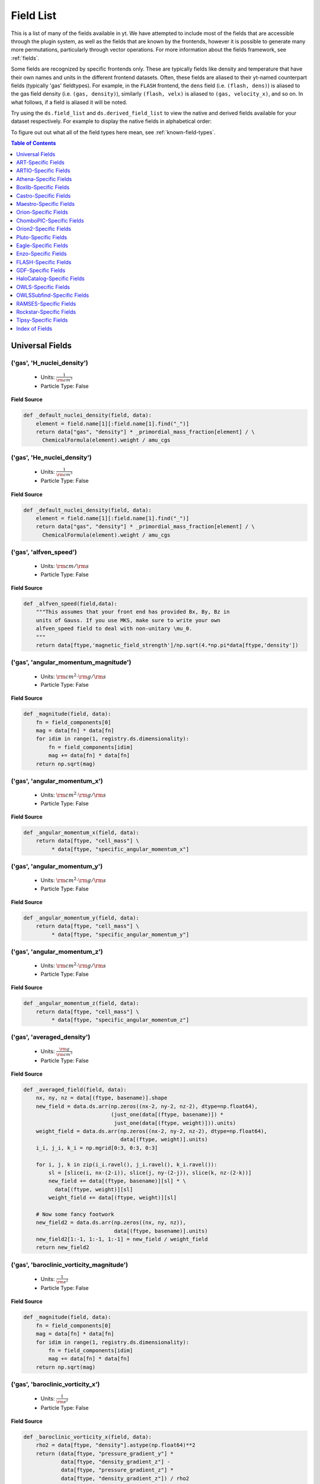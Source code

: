 
.. _field-list:

Field List
==========

This is a list of many of the fields available in yt.  We have attempted to
include most of the fields that are accessible through the plugin system, as 
well as the fields that are known by the frontends, however it is possible to 
generate many more permutations, particularly through vector operations. For 
more information about the fields framework, see :ref:`fields`.

Some fields are recognized by specific frontends only. These are typically 
fields like density and temperature that have their own names and units in 
the different frontend datasets. Often, these fields are aliased to their 
yt-named counterpart fields (typically 'gas' fieldtypes). For example, in 
the ``FLASH`` frontend, the ``dens`` field (i.e. ``(flash, dens)``) is aliased 
to the gas field density (i.e. ``(gas, density)``), similarly ``(flash, velx)`` 
is aliased to ``(gas, velocity_x)``, and so on. In what follows, if a field 
is aliased it will be noted.

Try using the ``ds.field_list`` and ``ds.derived_field_list`` to view the
native and derived fields available for your dataset respectively. For example
to display the native fields in alphabetical order:

.. notebook-cell::

  import yt
  ds = yt.load("Enzo_64/DD0043/data0043")
  for i in sorted(ds.field_list):
    print i

To figure out out what all of the field types here mean, see
:ref:`known-field-types`.

.. contents:: Table of Contents
   :depth: 1
   :local:
   :backlinks: none

.. _yt-fields:

Universal Fields
----------------

('gas', 'H_nuclei_density')
^^^^^^^^^^^^^^^^^^^^^^^^^^^

   * Units: :math:`\frac{1}{\rm{cm}^{3}}`
   * Particle Type: False

**Field Source**

.. code-block:: python

  def _default_nuclei_density(field, data):
      element = field.name[1][:field.name[1].find("_")]
      return data["gas", "density"] * _primordial_mass_fraction[element] / \
        ChemicalFormula(element).weight / amu_cgs
  

('gas', 'He_nuclei_density')
^^^^^^^^^^^^^^^^^^^^^^^^^^^^

   * Units: :math:`\frac{1}{\rm{cm}^{3}}`
   * Particle Type: False

**Field Source**

.. code-block:: python

  def _default_nuclei_density(field, data):
      element = field.name[1][:field.name[1].find("_")]
      return data["gas", "density"] * _primordial_mass_fraction[element] / \
        ChemicalFormula(element).weight / amu_cgs
  

('gas', 'alfven_speed')
^^^^^^^^^^^^^^^^^^^^^^^

   * Units: :math:`\rm{cm} / \rm{s}`
   * Particle Type: False

**Field Source**

.. code-block:: python

      def _alfven_speed(field,data):
          """This assumes that your front end has provided Bx, By, Bz in
          units of Gauss. If you use MKS, make sure to write your own
          alfven_speed field to deal with non-unitary \mu_0.
          """
          return data[ftype,'magnetic_field_strength']/np.sqrt(4.*np.pi*data[ftype,'density'])
  

('gas', 'angular_momentum_magnitude')
^^^^^^^^^^^^^^^^^^^^^^^^^^^^^^^^^^^^^

   * Units: :math:`\rm{cm}^{2} \cdot \rm{g} / \rm{s}`
   * Particle Type: False

**Field Source**

.. code-block:: python

      def _magnitude(field, data):
          fn = field_components[0]
          mag = data[fn] * data[fn]
          for idim in range(1, registry.ds.dimensionality):
              fn = field_components[idim]
              mag += data[fn] * data[fn]
          return np.sqrt(mag)
  

('gas', 'angular_momentum_x')
^^^^^^^^^^^^^^^^^^^^^^^^^^^^^

   * Units: :math:`\rm{cm}^{2} \cdot \rm{g} / \rm{s}`
   * Particle Type: False

**Field Source**

.. code-block:: python

      def _angular_momentum_x(field, data):
          return data[ftype, "cell_mass"] \
               * data[ftype, "specific_angular_momentum_x"]
  

('gas', 'angular_momentum_y')
^^^^^^^^^^^^^^^^^^^^^^^^^^^^^

   * Units: :math:`\rm{cm}^{2} \cdot \rm{g} / \rm{s}`
   * Particle Type: False

**Field Source**

.. code-block:: python

      def _angular_momentum_y(field, data):
          return data[ftype, "cell_mass"] \
               * data[ftype, "specific_angular_momentum_y"]
  

('gas', 'angular_momentum_z')
^^^^^^^^^^^^^^^^^^^^^^^^^^^^^

   * Units: :math:`\rm{cm}^{2} \cdot \rm{g} / \rm{s}`
   * Particle Type: False

**Field Source**

.. code-block:: python

      def _angular_momentum_z(field, data):
          return data[ftype, "cell_mass"] \
               * data[ftype, "specific_angular_momentum_z"]
  

('gas', 'averaged_density')
^^^^^^^^^^^^^^^^^^^^^^^^^^^

   * Units: :math:`\frac{\rm{g}}{\rm{cm}^{3}}`
   * Particle Type: False

**Field Source**

.. code-block:: python

      def _averaged_field(field, data):
          nx, ny, nz = data[(ftype, basename)].shape
          new_field = data.ds.arr(np.zeros((nx-2, ny-2, nz-2), dtype=np.float64),
                                  (just_one(data[(ftype, basename)]) *
                                   just_one(data[(ftype, weight)])).units)
          weight_field = data.ds.arr(np.zeros((nx-2, ny-2, nz-2), dtype=np.float64),
                                     data[(ftype, weight)].units)
          i_i, j_i, k_i = np.mgrid[0:3, 0:3, 0:3]
  
          for i, j, k in zip(i_i.ravel(), j_i.ravel(), k_i.ravel()):
              sl = [slice(i, nx-(2-i)), slice(j, ny-(2-j)), slice(k, nz-(2-k))]
              new_field += data[(ftype, basename)][sl] * \
                data[(ftype, weight)][sl]
              weight_field += data[(ftype, weight)][sl]
  
          # Now some fancy footwork
          new_field2 = data.ds.arr(np.zeros((nx, ny, nz)), 
                                   data[(ftype, basename)].units)
          new_field2[1:-1, 1:-1, 1:-1] = new_field / weight_field
          return new_field2
  

('gas', 'baroclinic_vorticity_magnitude')
^^^^^^^^^^^^^^^^^^^^^^^^^^^^^^^^^^^^^^^^^

   * Units: :math:`\frac{1}{\rm{s}^{2}}`
   * Particle Type: False

**Field Source**

.. code-block:: python

      def _magnitude(field, data):
          fn = field_components[0]
          mag = data[fn] * data[fn]
          for idim in range(1, registry.ds.dimensionality):
              fn = field_components[idim]
              mag += data[fn] * data[fn]
          return np.sqrt(mag)
  

('gas', 'baroclinic_vorticity_x')
^^^^^^^^^^^^^^^^^^^^^^^^^^^^^^^^^

   * Units: :math:`\frac{1}{\rm{s}^{2}}`
   * Particle Type: False

**Field Source**

.. code-block:: python

      def _baroclinic_vorticity_x(field, data):
          rho2 = data[ftype, "density"].astype(np.float64)**2
          return (data[ftype, "pressure_gradient_y"] *
                  data[ftype, "density_gradient_z"] -
                  data[ftype, "pressure_gradient_z"] *
                  data[ftype, "density_gradient_z"]) / rho2
  

('gas', 'baroclinic_vorticity_y')
^^^^^^^^^^^^^^^^^^^^^^^^^^^^^^^^^

   * Units: :math:`\frac{1}{\rm{s}^{2}}`
   * Particle Type: False

**Field Source**

.. code-block:: python

      def _baroclinic_vorticity_y(field, data):
          rho2 = data[ftype, "density"].astype(np.float64)**2
          return (data[ftype, "pressure_gradient_z"] *
                  data[ftype, "density_gradient_x"] -
                  data[ftype, "pressure_gradient_x"] *
                  data[ftype, "density_gradient_z"]) / rho2
  

('gas', 'baroclinic_vorticity_z')
^^^^^^^^^^^^^^^^^^^^^^^^^^^^^^^^^

   * Units: :math:`\frac{1}{\rm{s}^{2}}`
   * Particle Type: False

**Field Source**

.. code-block:: python

      def _baroclinic_vorticity_z(field, data):
          rho2 = data[ftype, "density"].astype(np.float64)**2
          return (data[ftype, "pressure_gradient_x"] *
                  data[ftype, "density_gradient_y"] -
                  data[ftype, "pressure_gradient_y"] *
                  data[ftype, "density_gradient_x"]) / rho2
  

('gas', 'baryon_overdensity')
^^^^^^^^^^^^^^^^^^^^^^^^^^^^^

   * Particle Type: False

**Field Source**

.. code-block:: python

      def _baryon_overdensity(field, data):
          if not hasattr(data.ds, "cosmological_simulation") or \
            not data.ds.cosmological_simulation:
              raise NeedsConfiguration("cosmological_simulation", 1)
          omega_baryon = data.get_field_parameter("omega_baryon")
          if omega_baryon is None:
              raise NeedsParameter("omega_baryon")
          co = data.ds.cosmology
          # critical_density(z) ~ omega_lambda + omega_matter * (1 + z)^3
          # mean matter density(z) ~ omega_matter * (1 + z)^3
          return data[ftype, "density"] / omega_baryon / co.critical_density(0.0) / \
            (1.0 + data.ds.current_redshift)**3
  

('gas', 'cell_mass')
^^^^^^^^^^^^^^^^^^^^

   * Units: :math:`\rm{g}`
   * Particle Type: False

**Field Source**

.. code-block:: python

      def _cell_mass(field, data):
          return data[ftype, "density"] * data["index", "cell_volume"]
  

('gas', 'chandra_emissivity')
^^^^^^^^^^^^^^^^^^^^^^^^^^^^^

   * Particle Type: False

**Field Source**

.. code-block:: python

      def _chandra_emissivity(field, data):
          logT0 = np.log10(data[ftype, "temperature"].to_ndarray().astype(np.float64)) - 7
          # we get rid of the units here since this is a fit and not an 
          # analytical expression
          return data.ds.arr(data[ftype, "number_density"].to_ndarray().astype(np.float64)**2
                             * (10**(- 0.0103 * logT0**8 + 0.0417 * logT0**7
                                     - 0.0636 * logT0**6 + 0.1149 * logT0**5
                                     - 0.3151 * logT0**4 + 0.6655 * logT0**3
                                     - 1.1256 * logT0**2 + 1.0026 * logT0**1
                                     - 0.6984 * logT0)
                               + data[ftype, "metallicity"].to_ndarray() *
                               10**(  0.0305 * logT0**11 - 0.0045 * logT0**10
                                      - 0.3620 * logT0**9  + 0.0513 * logT0**8
                                      + 1.6669 * logT0**7  - 0.3854 * logT0**6
                                      - 3.3604 * logT0**5  + 0.4728 * logT0**4
                                      + 4.5774 * logT0**3  - 2.3661 * logT0**2
                                      - 1.6667 * logT0**1  - 0.2193 * logT0)),
                             "") # add correct units here
  

('gas', 'courant_time_step')
^^^^^^^^^^^^^^^^^^^^^^^^^^^^

   * Units: :math:`\rm{s}`
   * Particle Type: False

**Field Source**

.. code-block:: python

      def _courant_time_step(field, data):
          t1 = data["index", "dx"] / (data[ftype, "sound_speed"]
                          + np.abs(data[ftype, "velocity_x"]))
          t2 = data["index", "dy"] / (data[ftype, "sound_speed"]
                          + np.abs(data[ftype, "velocity_y"]))
          t3 = data["index", "dz"] / (data[ftype, "sound_speed"]
                          + np.abs(data[ftype, "velocity_z"]))
          tr = np.minimum(np.minimum(t1, t2), t3)
          return tr
  

('gas', 'cutting_plane_velocity_x')
^^^^^^^^^^^^^^^^^^^^^^^^^^^^^^^^^^^

   * Units: :math:`\rm{cm} / \rm{s}`
   * Particle Type: False

**Field Source**

.. code-block:: python

          def _cp_val(field, data):
              vec = data.get_field_parameter("cp_%s_vec" % (ax))
              bv = data.get_field_parameter("bulk_%s" % basename)
              if bv == None: bv = np.zeros(3)
              tr  = (data[xn] - bv[0]) * vec[0]
              tr += (data[yn] - bv[1]) * vec[1]
              tr += (data[zn] - bv[2]) * vec[2]
              return tr
  

('gas', 'cutting_plane_velocity_y')
^^^^^^^^^^^^^^^^^^^^^^^^^^^^^^^^^^^

   * Units: :math:`\rm{cm} / \rm{s}`
   * Particle Type: False

**Field Source**

.. code-block:: python

          def _cp_val(field, data):
              vec = data.get_field_parameter("cp_%s_vec" % (ax))
              bv = data.get_field_parameter("bulk_%s" % basename)
              if bv == None: bv = np.zeros(3)
              tr  = (data[xn] - bv[0]) * vec[0]
              tr += (data[yn] - bv[1]) * vec[1]
              tr += (data[zn] - bv[2]) * vec[2]
              return tr
  

('gas', 'cutting_plane_velocity_z')
^^^^^^^^^^^^^^^^^^^^^^^^^^^^^^^^^^^

   * Units: :math:`\rm{cm} / \rm{s}`
   * Particle Type: False

**Field Source**

.. code-block:: python

          def _cp_val(field, data):
              vec = data.get_field_parameter("cp_%s_vec" % (ax))
              bv = data.get_field_parameter("bulk_%s" % basename)
              if bv == None: bv = np.zeros(3)
              tr  = (data[xn] - bv[0]) * vec[0]
              tr += (data[yn] - bv[1]) * vec[1]
              tr += (data[zn] - bv[2]) * vec[2]
              return tr
  

('gas', 'cylindrical_radial_velocity')
^^^^^^^^^^^^^^^^^^^^^^^^^^^^^^^^^^^^^^

   * Units: :math:`\rm{cm} / \rm{s}`
   * Particle Type: False

**Field Source**

.. code-block:: python

      def _cylindrical_radial(field, data):
          normal = data.get_field_parameter("normal")
          vectors = obtain_rv_vec(data, (xn, yn, zn),
                                  "bulk_%s" % basename)
          theta = resize_vector(data["index", 'cylindrical_theta'], vectors)
          return get_cyl_r_component(vectors, theta, normal)
  

('gas', 'cylindrical_radial_velocity_absolute')
^^^^^^^^^^^^^^^^^^^^^^^^^^^^^^^^^^^^^^^^^^^^^^^

   * Units: :math:`\rm{cm} / \rm{s}`
   * Particle Type: False

**Field Source**

.. code-block:: python

      def _cylindrical_radial_absolute(field, data):
          return np.abs(_cylindrical_radial(field, data))
  

('gas', 'cylindrical_tangential_velocity')
^^^^^^^^^^^^^^^^^^^^^^^^^^^^^^^^^^^^^^^^^^

   * Units: :math:`\rm{cm} / \rm{s}`
   * Particle Type: False

**Field Source**

.. code-block:: python

      def _cylindrical_tangential(field, data):
          normal = data.get_field_parameter("normal")
          vectors = obtain_rv_vec(data, (xn, yn, zn),
                                  "bulk_%s" % basename)
          theta = data["index", 'cylindrical_theta'].copy()
          theta = np.tile(theta, (3,) + (1,)*len(theta.shape))
          return get_cyl_theta_component(vectors, theta, normal)
  

('gas', 'cylindrical_tangential_velocity_absolute')
^^^^^^^^^^^^^^^^^^^^^^^^^^^^^^^^^^^^^^^^^^^^^^^^^^^

   * Units: :math:`\rm{cm} / \rm{s}`
   * Particle Type: False

**Field Source**

.. code-block:: python

      def _cylindrical_tangential_absolute(field, data):
          return np.abs(_cylindrical_tangential(field, data))
  

('gas', 'dark_matter_density')
^^^^^^^^^^^^^^^^^^^^^^^^^^^^^^

   * Units: :math:`\frac{\rm{g}}{\rm{cm}^{3}}`
   * Particle Type: False

**Field Source**

No source available.

('gas', 'density')
^^^^^^^^^^^^^^^^^^

   * Units: :math:`\frac{\rm{g}}{\rm{cm}^{3}}`
   * Particle Type: False

**Field Source**

No source available.

('gas', 'density_gradient_magnitude')
^^^^^^^^^^^^^^^^^^^^^^^^^^^^^^^^^^^^^

   * Units: :math:`\frac{\rm{g}}{\rm{cm}^{4}}`
   * Particle Type: False

**Field Source**

.. code-block:: python

      def _magnitude(field, data):
          fn = field_components[0]
          mag = data[fn] * data[fn]
          for idim in range(1, registry.ds.dimensionality):
              fn = field_components[idim]
              mag += data[fn] * data[fn]
          return np.sqrt(mag)
  

('gas', 'density_gradient_x')
^^^^^^^^^^^^^^^^^^^^^^^^^^^^^

   * Units: :math:`\frac{\rm{g}}{\rm{cm}^{4}}`
   * Particle Type: False

**Field Source**

.. code-block:: python

          def func(field, data):
              ds = div_fac * data["index", "dx"]
              f  = data[grad_field][slice_3dr]/ds[slice_3d]
              f -= data[grad_field][slice_3dl]/ds[slice_3d]
              new_field = data.ds.arr(np.zeros_like(data[grad_field], dtype=np.float64),
                                      f.units)
              new_field[slice_3d] = f
              return new_field
  

('gas', 'density_gradient_y')
^^^^^^^^^^^^^^^^^^^^^^^^^^^^^

   * Units: :math:`\frac{\rm{g}}{\rm{cm}^{4}}`
   * Particle Type: False

**Field Source**

.. code-block:: python

          def func(field, data):
              ds = div_fac * data["index", "dx"]
              f  = data[grad_field][slice_3dr]/ds[slice_3d]
              f -= data[grad_field][slice_3dl]/ds[slice_3d]
              new_field = data.ds.arr(np.zeros_like(data[grad_field], dtype=np.float64),
                                      f.units)
              new_field[slice_3d] = f
              return new_field
  

('gas', 'density_gradient_z')
^^^^^^^^^^^^^^^^^^^^^^^^^^^^^

   * Units: :math:`\frac{\rm{g}}{\rm{cm}^{4}}`
   * Particle Type: False

**Field Source**

.. code-block:: python

          def func(field, data):
              ds = div_fac * data["index", "dx"]
              f  = data[grad_field][slice_3dr]/ds[slice_3d]
              f -= data[grad_field][slice_3dl]/ds[slice_3d]
              new_field = data.ds.arr(np.zeros_like(data[grad_field], dtype=np.float64),
                                      f.units)
              new_field[slice_3d] = f
              return new_field
  

('gas', 'di_density')
^^^^^^^^^^^^^^^^^^^^^

   * Units: :math:`\frac{\rm{g}}{\rm{cm}^{3}}`
   * Particle Type: False

**Field Source**

No source available.

('gas', 'dii_density')
^^^^^^^^^^^^^^^^^^^^^^

   * Units: :math:`\frac{\rm{g}}{\rm{cm}^{3}}`
   * Particle Type: False

**Field Source**

No source available.

('gas', 'dynamical_time')
^^^^^^^^^^^^^^^^^^^^^^^^^

   * Units: :math:`\rm{s}`
   * Particle Type: False

**Field Source**

.. code-block:: python

      def _dynamical_time(field, data):
          """
          sqrt(3 pi / (16 G rho))
          """
          return np.sqrt(3.0 * np.pi / (16.0 * G * data[ftype, "density"]))
  

('gas', 'entropy')
^^^^^^^^^^^^^^^^^^

   * Units: :math:`\rm{cm}^{2} \cdot \rm{keV}`
   * Particle Type: False

**Field Source**

.. code-block:: python

      def _entropy(field, data):
          mw = data.get_field_parameter("mu")
          if mw is None:
              mw = 1.0
          mw *= mh
          gammam1 = 2./3.
          tr = data[ftype,"kT"] / ((data[ftype, "density"]/mw)**gammam1)
          return data.apply_units(tr, field.units)
  

('gas', 'h2i_density')
^^^^^^^^^^^^^^^^^^^^^^

   * Units: :math:`\frac{\rm{g}}{\rm{cm}^{3}}`
   * Particle Type: False

**Field Source**

No source available.

('gas', 'h2ii_density')
^^^^^^^^^^^^^^^^^^^^^^^

   * Units: :math:`\frac{\rm{g}}{\rm{cm}^{3}}`
   * Particle Type: False

**Field Source**

No source available.

('gas', 'h2m_density')
^^^^^^^^^^^^^^^^^^^^^^

   * Units: :math:`\frac{\rm{g}}{\rm{cm}^{3}}`
   * Particle Type: False

**Field Source**

No source available.

('gas', 'hdi_density')
^^^^^^^^^^^^^^^^^^^^^^

   * Units: :math:`\frac{\rm{g}}{\rm{cm}^{3}}`
   * Particle Type: False

**Field Source**

No source available.

('gas', 'hei_density')
^^^^^^^^^^^^^^^^^^^^^^

   * Units: :math:`\frac{\rm{g}}{\rm{cm}^{3}}`
   * Particle Type: False

**Field Source**

No source available.

('gas', 'heii_density')
^^^^^^^^^^^^^^^^^^^^^^^

   * Units: :math:`\frac{\rm{g}}{\rm{cm}^{3}}`
   * Particle Type: False

**Field Source**

No source available.

('gas', 'heiii_density')
^^^^^^^^^^^^^^^^^^^^^^^^

   * Units: :math:`\frac{\rm{g}}{\rm{cm}^{3}}`
   * Particle Type: False

**Field Source**

No source available.

('gas', 'hi_density')
^^^^^^^^^^^^^^^^^^^^^

   * Units: :math:`\frac{\rm{g}}{\rm{cm}^{3}}`
   * Particle Type: False

**Field Source**

No source available.

('gas', 'hii_density')
^^^^^^^^^^^^^^^^^^^^^^

   * Units: :math:`\frac{\rm{g}}{\rm{cm}^{3}}`
   * Particle Type: False

**Field Source**

No source available.

('gas', 'jeans_mass')
^^^^^^^^^^^^^^^^^^^^^

   * Units: :math:`\rm{g}`
   * Particle Type: False

**Field Source**

.. code-block:: python

      def _jeans_mass(field, data):
          MJ_constant = (((5.0 * kboltz) / (G * mh)) ** (1.5)) * \
            (3.0 / (4.0 * np.pi)) ** (0.5)
          u = (MJ_constant * \
               ((data[ftype, "temperature"] /
                 data[ftype, "mean_molecular_weight"])**(1.5)) * \
               (data[ftype, "density"]**(-0.5)))
          return u
  

('gas', 'kT')
^^^^^^^^^^^^^

   * Units: :math:`\rm{keV}`
   * Particle Type: False

**Field Source**

.. code-block:: python

      def _kT(field, data):
          return (kboltz*data[ftype, "temperature"]).in_units("keV")
  

('gas', 'kinetic_energy')
^^^^^^^^^^^^^^^^^^^^^^^^^

   * Units: :math:`\frac{\rm{g}}{\rm{cm} \cdot \rm{s}^{2}}`
   * Particle Type: False

**Field Source**

.. code-block:: python

      def _kin_energy(field, data):
          return 0.5*data[ftype, "density"] * ( data[ftype, "velocity_x"]**2.0
                                                + data[ftype, "velocity_y"]**2.0
                                                + data[ftype, "velocity_z"]**2.0 )
  

('gas', 'mach_alfven')
^^^^^^^^^^^^^^^^^^^^^^

   * Units: :math:`1`
   * Particle Type: False

**Field Source**

.. code-block:: python

      def _mach_alfven(field,data):
          return data[ftype,'velocity_magnitude']/data[ftype,'alfven_speed']
  

('gas', 'mach_number')
^^^^^^^^^^^^^^^^^^^^^^

   * Particle Type: False

**Field Source**

.. code-block:: python

      def _mach_number(field, data):
          """ M{|v|/c_sound} """
          return data[ftype, "velocity_magnitude"] / data[ftype, "sound_speed"]
  

('gas', 'magnetic_energy')
^^^^^^^^^^^^^^^^^^^^^^^^^^

   * Units: :math:`\frac{\rm{g}}{\rm{cm} \cdot \rm{s}^{2}}`
   * Particle Type: False

**Field Source**

.. code-block:: python

      def _magnetic_energy(field,data):
          """This assumes that your front end has provided Bx, By, Bz in
          units of Gauss. If you use MKS, make sure to write your own
          magnetic_energy field to deal with non-unitary \mu_0.
          """
          return (data[ftype,"magnetic_field_x"]**2 +
                  data[ftype,"magnetic_field_y"]**2 +
                  data[ftype,"magnetic_field_z"]**2)/(8*np.pi)
  

('gas', 'magnetic_field_poloidal')
^^^^^^^^^^^^^^^^^^^^^^^^^^^^^^^^^^

   * Units: :math:`\frac{\sqrt{\rm{g}}}{\sqrt{\rm{cm}} \cdot \rm{s}}`
   * Particle Type: False

**Field Source**

.. code-block:: python

      def _magnetic_field_poloidal(field,data):
          normal = data.get_field_parameter("normal")
          d = data[ftype,'magnetic_field_x']
          Bfields = data.ds.arr(
                      [data[ftype,'magnetic_field_x'],
                       data[ftype,'magnetic_field_y'],
                       data[ftype,'magnetic_field_z']],
                       d.units)
          
          theta = data["index", 'spherical_theta']
          phi   = data["index", 'spherical_phi']
          
          return get_sph_theta_component(Bfields, theta, phi, normal)
  

('gas', 'magnetic_field_strength')
^^^^^^^^^^^^^^^^^^^^^^^^^^^^^^^^^^

   * Units: :math:`\frac{\sqrt{\rm{g}}}{\sqrt{\rm{cm}} \cdot \rm{s}}`
   * Particle Type: False

**Field Source**

.. code-block:: python

      def _magnetic_field_strength(field,data):
          """This assumes that your front end has provided Bx, By, Bz in
          units of Gauss. If you use MKS, make sure to write your own
          PlasmaBeta field to deal with non-unitary \mu_0.
          """
          return np.sqrt(8.*np.pi*data[ftype,"magnetic_energy"])
  

('gas', 'magnetic_field_toroidal')
^^^^^^^^^^^^^^^^^^^^^^^^^^^^^^^^^^

   * Units: :math:`\frac{\sqrt{\rm{g}}}{\sqrt{\rm{cm}} \cdot \rm{s}}`
   * Particle Type: False

**Field Source**

.. code-block:: python

      def _magnetic_field_toroidal(field,data):
          normal = data.get_field_parameter("normal")
          d = data[ftype,'magnetic_field_x']
          Bfields = data.ds.arr(
                      [data[ftype,'magnetic_field_x'],
                       data[ftype,'magnetic_field_y'],
                       data[ftype,'magnetic_field_z']],
                       d.units)
          
          phi = data["index", 'spherical_phi']
          return get_sph_phi_component(Bfields, phi, normal)
  

('gas', 'magnetic_field_x')
^^^^^^^^^^^^^^^^^^^^^^^^^^^

   * Units: :math:`\frac{\sqrt{\rm{g}}}{\sqrt{\rm{cm}} \cdot \rm{s}}`
   * Particle Type: False

**Field Source**

No source available.

('gas', 'magnetic_field_y')
^^^^^^^^^^^^^^^^^^^^^^^^^^^

   * Units: :math:`\frac{\sqrt{\rm{g}}}{\sqrt{\rm{cm}} \cdot \rm{s}}`
   * Particle Type: False

**Field Source**

No source available.

('gas', 'magnetic_field_z')
^^^^^^^^^^^^^^^^^^^^^^^^^^^

   * Units: :math:`\frac{\sqrt{\rm{g}}}{\sqrt{\rm{cm}} \cdot \rm{s}}`
   * Particle Type: False

**Field Source**

No source available.

('gas', 'magnetic_pressure')
^^^^^^^^^^^^^^^^^^^^^^^^^^^^

   * Units: :math:`\frac{\rm{g}}{\rm{cm} \cdot \rm{s}^{2}}`
   * Particle Type: False

**Field Source**

.. code-block:: python

      def _magnetic_pressure(field,data):
          return data[ftype,'magnetic_energy']
  

('gas', 'matter_density')
^^^^^^^^^^^^^^^^^^^^^^^^^

   * Units: :math:`\frac{\rm{g}}{\rm{cm}^{3}}`
   * Particle Type: False

**Field Source**

.. code-block:: python

      def _matter_density(field, data):
          return data[ftype, "density"] + \
            data[ftype, "dark_matter_density"]
  

('gas', 'matter_mass')
^^^^^^^^^^^^^^^^^^^^^^

   * Units: :math:`\rm{g}`
   * Particle Type: False

**Field Source**

.. code-block:: python

      def _matter_mass(field, data):
          return data[ftype, "matter_density"] * data["index", "cell_volume"]
  

('gas', 'matter_overdensity')
^^^^^^^^^^^^^^^^^^^^^^^^^^^^^

   * Particle Type: False

**Field Source**

.. code-block:: python

      def _matter_overdensity(field, data):
          if not hasattr(data.ds, "cosmological_simulation") or \
            not data.ds.cosmological_simulation:
              raise NeedsConfiguration("cosmological_simulation", 1)
          co = data.ds.cosmology
          # critical_density(z) ~ omega_lambda + omega_matter * (1 + z)^3
          # mean density(z) ~ omega_matter * (1 + z)^3
          return data[ftype, "matter_density"] / data.ds.omega_matter / \
            co.critical_density(0.0) / \
            (1.0 + data.ds.current_redshift)**3
  

('gas', 'mazzotta_weighting')
^^^^^^^^^^^^^^^^^^^^^^^^^^^^^

   * Units: :math:`\frac{\rm{s}^{0.5}}{\rm{cm}^{6.5} \cdot \rm{g}^{0.25}}`
   * Particle Type: False

**Field Source**

.. code-block:: python

      def _mazzotta_weighting(field, data):
          # Spectroscopic-like weighting field for galaxy clusters
          # Only useful as a weight_field for temperature, metallicity, velocity
          return data["density"]*data["density"]*data["kT"]**-0.25/mh/mh
  

('gas', 'mean_molecular_weight')
^^^^^^^^^^^^^^^^^^^^^^^^^^^^^^^^

   * Particle Type: False

**Field Source**

.. code-block:: python

      def _mean_molecular_weight(field, data):
          return (data[ftype, "density"] / (mh * data[ftype, "number_density"]))
  

('gas', 'metal_density')
^^^^^^^^^^^^^^^^^^^^^^^^

   * Units: :math:`\frac{\rm{g}}{\rm{cm}^{3}}`
   * Particle Type: False

**Field Source**

No source available.

('gas', 'metal_mass')
^^^^^^^^^^^^^^^^^^^^^

   * Units: :math:`\rm{g}`
   * Particle Type: False

**Field Source**

.. code-block:: python

      def _metal_mass(field, data):
          return data[ftype, "metal_density"] * data["index", "cell_volume"]
  

('gas', 'metallicity')
^^^^^^^^^^^^^^^^^^^^^^

   * Units: :math:`\rm{Z}_\odot`
   * Particle Type: False

**Field Source**

.. code-block:: python

      def _metallicity(field, data):
          tr = data[ftype, "metal_density"] / data[ftype, "density"]
          tr /= metallicity_sun
          return data.apply_units(tr, "Zsun")
  

('gas', 'number_density')
^^^^^^^^^^^^^^^^^^^^^^^^^

   * Units: :math:`\frac{1}{\rm{cm}^{3}}`
   * Particle Type: False

**Field Source**

No source available.

('gas', 'overdensity')
^^^^^^^^^^^^^^^^^^^^^^

   * Particle Type: False

**Field Source**

.. code-block:: python

      def _overdensity(field, data):
          if not hasattr(data.ds, "cosmological_simulation") or \
            not data.ds.cosmological_simulation:
              raise NeedsConfiguration("cosmological_simulation", 1)
          co = data.ds.cosmology
          return data[ftype, "matter_density"] / \
            co.critical_density(data.ds.current_redshift)
  

('gas', 'plasma_beta')
^^^^^^^^^^^^^^^^^^^^^^

   * Particle Type: False

**Field Source**

.. code-block:: python

      def _plasma_beta(field,data):
          """This assumes that your front end has provided Bx, By, Bz in
          units of Gauss. If you use MKS, make sure to write your own
          plasma_beta field to deal with non-unitary \mu_0.
          """
          return data[ftype,'pressure']/data[ftype,'magnetic_energy']
  

('gas', 'pressure')
^^^^^^^^^^^^^^^^^^^

   * Units: :math:`\frac{\rm{g}}{\rm{cm} \cdot \rm{s}^{2}}`
   * Particle Type: False

**Field Source**

No source available.

('gas', 'pressure_gradient_magnitude')
^^^^^^^^^^^^^^^^^^^^^^^^^^^^^^^^^^^^^^

   * Units: :math:`\frac{\rm{g}}{\rm{cm}^{2} \cdot \rm{s}^{2}}`
   * Particle Type: False

**Field Source**

.. code-block:: python

      def _magnitude(field, data):
          fn = field_components[0]
          mag = data[fn] * data[fn]
          for idim in range(1, registry.ds.dimensionality):
              fn = field_components[idim]
              mag += data[fn] * data[fn]
          return np.sqrt(mag)
  

('gas', 'pressure_gradient_x')
^^^^^^^^^^^^^^^^^^^^^^^^^^^^^^

   * Units: :math:`\frac{\rm{g}}{\rm{cm}^{2} \cdot \rm{s}^{2}}`
   * Particle Type: False

**Field Source**

.. code-block:: python

          def func(field, data):
              ds = div_fac * data["index", "dx"]
              f  = data[grad_field][slice_3dr]/ds[slice_3d]
              f -= data[grad_field][slice_3dl]/ds[slice_3d]
              new_field = data.ds.arr(np.zeros_like(data[grad_field], dtype=np.float64),
                                      f.units)
              new_field[slice_3d] = f
              return new_field
  

('gas', 'pressure_gradient_y')
^^^^^^^^^^^^^^^^^^^^^^^^^^^^^^

   * Units: :math:`\frac{\rm{g}}{\rm{cm}^{2} \cdot \rm{s}^{2}}`
   * Particle Type: False

**Field Source**

.. code-block:: python

          def func(field, data):
              ds = div_fac * data["index", "dx"]
              f  = data[grad_field][slice_3dr]/ds[slice_3d]
              f -= data[grad_field][slice_3dl]/ds[slice_3d]
              new_field = data.ds.arr(np.zeros_like(data[grad_field], dtype=np.float64),
                                      f.units)
              new_field[slice_3d] = f
              return new_field
  

('gas', 'pressure_gradient_z')
^^^^^^^^^^^^^^^^^^^^^^^^^^^^^^

   * Units: :math:`\frac{\rm{g}}{\rm{cm}^{2} \cdot \rm{s}^{2}}`
   * Particle Type: False

**Field Source**

.. code-block:: python

          def func(field, data):
              ds = div_fac * data["index", "dx"]
              f  = data[grad_field][slice_3dr]/ds[slice_3d]
              f -= data[grad_field][slice_3dl]/ds[slice_3d]
              new_field = data.ds.arr(np.zeros_like(data[grad_field], dtype=np.float64),
                                      f.units)
              new_field[slice_3d] = f
              return new_field
  

('gas', 'radial_mach_number')
^^^^^^^^^^^^^^^^^^^^^^^^^^^^^

   * Particle Type: False

**Field Source**

.. code-block:: python

      def _radial_mach_number(field, data):
          """ Radial component of M{|v|/c_sound} """
          tr = data[ftype, "radial_velocity"] / data[ftype, "sound_speed"]
          return np.abs(tr)
  

('gas', 'radial_velocity')
^^^^^^^^^^^^^^^^^^^^^^^^^^

   * Units: :math:`\rm{cm} / \rm{s}`
   * Particle Type: False

**Field Source**

.. code-block:: python

      def _radial(field, data):
          normal = data.get_field_parameter("normal")
          vectors = obtain_rv_vec(data, (xn, yn, zn),
                                  "bulk_%s" % basename)
          theta = data['index', 'spherical_theta']
          phi   = data['index', 'spherical_phi']
          rv = get_sph_r_component(vectors, theta, phi, normal)
          # Now, anywhere that radius is in fact zero, we want to zero out our
          # return values.
          rv[np.isnan(theta)] = 0.0
          return rv
  

('gas', 'radial_velocity_absolute')
^^^^^^^^^^^^^^^^^^^^^^^^^^^^^^^^^^^

   * Units: :math:`\rm{cm} / \rm{s}`
   * Particle Type: False

**Field Source**

.. code-block:: python

      def _radial_absolute(field, data):
          return np.abs(data[ftype, "radial_%s" % basename])
  

('gas', 'radiation_acceleration_x')
^^^^^^^^^^^^^^^^^^^^^^^^^^^^^^^^^^^

   * Units: :math:`\frac{\rm{cm}}{\rm{s}^{2}}`
   * Particle Type: False

**Field Source**

No source available.

('gas', 'radiation_acceleration_y')
^^^^^^^^^^^^^^^^^^^^^^^^^^^^^^^^^^^

   * Units: :math:`\frac{\rm{cm}}{\rm{s}^{2}}`
   * Particle Type: False

**Field Source**

No source available.

('gas', 'radiation_acceleration_z')
^^^^^^^^^^^^^^^^^^^^^^^^^^^^^^^^^^^

   * Units: :math:`\frac{\rm{cm}}{\rm{s}^{2}}`
   * Particle Type: False

**Field Source**

No source available.

('gas', 'shear')
^^^^^^^^^^^^^^^^

   * Units: :math:`1 / \rm{s}`
   * Particle Type: False

**Field Source**

.. code-block:: python

      def _shear(field, data):
          """
          Shear is defined as [(dvx/dy + dvy/dx)^2 + (dvz/dy + dvy/dz)^2 +
                               (dvx/dz + dvz/dx)^2 ]^(0.5)
          where dvx/dy = [vx(j-1) - vx(j+1)]/[2dy]
          and is in units of s^(-1)
          (it's just like vorticity except add the derivative pairs instead
           of subtracting them)
          """
          
          if data.ds.dimensionality > 1:
              dvydx = (data[ftype, "velocity_y"][sl_right,sl_center,sl_center] -
                      data[ftype, "velocity_y"][sl_left,sl_center,sl_center]) \
                      / (div_fac*just_one(data["index", "dx"]))
              dvxdy = (data[ftype, "velocity_x"][sl_center,sl_right,sl_center] -
                      data[ftype, "velocity_x"][sl_center,sl_left,sl_center]) \
                      / (div_fac*just_one(data["index", "dy"]))
              f  = (dvydx + dvxdy)**2.0
              del dvydx, dvxdy
          if data.ds.dimensionality > 2:
              dvzdy = (data[ftype, "velocity_z"][sl_center,sl_right,sl_center] -
                      data[ftype, "velocity_z"][sl_center,sl_left,sl_center]) \
                      / (div_fac*just_one(data["index", "dy"]))
              dvydz = (data[ftype, "velocity_y"][sl_center,sl_center,sl_right] -
                      data[ftype, "velocity_y"][sl_center,sl_center,sl_left]) \
                      / (div_fac*just_one(data["index", "dz"]))
              f += (dvzdy + dvydz)**2.0
              del dvzdy, dvydz
              dvxdz = (data[ftype, "velocity_x"][sl_center,sl_center,sl_right] -
                      data[ftype, "velocity_x"][sl_center,sl_center,sl_left]) \
                      / (div_fac*just_one(data["index", "dz"]))
              dvzdx = (data[ftype, "velocity_z"][sl_right,sl_center,sl_center] -
                      data[ftype, "velocity_z"][sl_left,sl_center,sl_center]) \
                      / (div_fac*just_one(data["index", "dx"]))
              f += (dvxdz + dvzdx)**2.0
              del dvxdz, dvzdx
          np.sqrt(f, out=f)
          new_field = data.ds.arr(np.zeros_like(data[ftype, "velocity_x"]), f.units)
          new_field[sl_center, sl_center, sl_center] = f
          return new_field
  

('gas', 'shear_criterion')
^^^^^^^^^^^^^^^^^^^^^^^^^^

   * Units: :math:`1 / \rm{cm}`
   * Particle Type: False

**Field Source**

.. code-block:: python

      def _shear_criterion(field, data):
          """
          Divide by c_s to leave shear in units of cm**-1, which 
          can be compared against the inverse of the local cell size (1/dx) 
          to determine if refinement should occur.
          """
          
          return data[ftype, "shear"] / data[ftype, "sound_speed"]
  

('gas', 'shear_mach')
^^^^^^^^^^^^^^^^^^^^^

   * Particle Type: False

**Field Source**

.. code-block:: python

      def _shear_mach(field, data):
          """
          Dimensionless shear (shear_mach) is defined nearly the same as shear, 
          except that it is scaled by the local dx/dy/dz and the local sound speed.
          So it results in a unitless quantity that is effectively measuring 
          shear in mach number.  
  
          In order to avoid discontinuities created by multiplying by dx/dy/dz at
          grid refinement boundaries, we also multiply by 2**GridLevel.
  
          Shear (Mach) = [(dvx + dvy)^2 + (dvz + dvy)^2 +
                          (dvx + dvz)^2  ]^(0.5) / c_sound
          """
          
          if data.ds.dimensionality > 1:
              dvydx = (data[ftype, "velocity_y"][sl_right,sl_center,sl_center] -
                       data[ftype, "velocity_y"][sl_left,sl_center,sl_center]) \
                      / div_fac
              dvxdy = (data[ftype, "velocity_x"][sl_center,sl_right,sl_center] -
                       data[ftype, "velocity_x"][sl_center,sl_left,sl_center]) \
                      / div_fac
              f  = (dvydx + dvxdy)**2.0
              del dvydx, dvxdy
          if data.ds.dimensionality > 2:
              dvzdy = (data[ftype, "velocity_z"][sl_center,sl_right,sl_center] -
                       data[ftype, "velocity_z"][sl_center,sl_left,sl_center]) \
                      / div_fac
              dvydz = (data[ftype, "velocity_y"][sl_center,sl_center,sl_right] -
                       data[ftype, "velocity_y"][sl_center,sl_center,sl_left]) \
                      / div_fac
              f += (dvzdy + dvydz)**2.0
              del dvzdy, dvydz
              dvxdz = (data[ftype, "velocity_x"][sl_center,sl_center,sl_right] -
                       data[ftype, "velocity_x"][sl_center,sl_center,sl_left]) \
                      / div_fac
              dvzdx = (data[ftype, "velocity_z"][sl_right,sl_center,sl_center] -
                       data[ftype, "velocity_z"][sl_left,sl_center,sl_center]) \
                      / div_fac
              f += (dvxdz + dvzdx)**2.0
              del dvxdz, dvzdx
          f *= (2.0**data["index", "grid_level"][sl_center, sl_center, sl_center] /
                data[ftype, "sound_speed"][sl_center, sl_center, sl_center])**2.0
          np.sqrt(f, out=f)
          new_field = data.ds.arr(np.zeros_like(data[ftype, "velocity_x"]), f.units)
          new_field[sl_center, sl_center, sl_center] = f
          return new_field
  

('gas', 'sound_speed')
^^^^^^^^^^^^^^^^^^^^^^

   * Units: :math:`\rm{cm} / \rm{s}`
   * Particle Type: False

**Field Source**

.. code-block:: python

      def _sound_speed(field, data):
          tr = data.ds.gamma * data[ftype, "pressure"] / data[ftype, "density"]
          return np.sqrt(tr)
  

('gas', 'specific_angular_momentum_magnitude')
^^^^^^^^^^^^^^^^^^^^^^^^^^^^^^^^^^^^^^^^^^^^^^

   * Units: :math:`\rm{cm}^{2} / \rm{s}`
   * Particle Type: False

**Field Source**

.. code-block:: python

      def _magnitude(field, data):
          fn = field_components[0]
          mag = data[fn] * data[fn]
          for idim in range(1, registry.ds.dimensionality):
              fn = field_components[idim]
              mag += data[fn] * data[fn]
          return np.sqrt(mag)
  

('gas', 'specific_angular_momentum_x')
^^^^^^^^^^^^^^^^^^^^^^^^^^^^^^^^^^^^^^

   * Units: :math:`\rm{cm}^{2} / \rm{s}`
   * Particle Type: False

**Field Source**

.. code-block:: python

      def _specific_angular_momentum_x(field, data):
          xv, yv, zv = obtain_velocities(data, ftype)
          rv = obtain_rvec(data)
          rv = np.rollaxis(rv, 0, len(rv.shape))
          rv = data.ds.arr(rv, input_units = data["index", "x"].units)
          return yv * rv[...,2] - zv * rv[...,1]
  

('gas', 'specific_angular_momentum_y')
^^^^^^^^^^^^^^^^^^^^^^^^^^^^^^^^^^^^^^

   * Units: :math:`\rm{cm}^{2} / \rm{s}`
   * Particle Type: False

**Field Source**

.. code-block:: python

      def _specific_angular_momentum_y(field, data):
          xv, yv, zv = obtain_velocities(data, ftype)
          rv = obtain_rvec(data)
          rv = np.rollaxis(rv, 0, len(rv.shape))
          rv = data.ds.arr(rv, input_units = data["index", "x"].units)
          return - (xv * rv[...,2] - zv * rv[...,0])
  

('gas', 'specific_angular_momentum_z')
^^^^^^^^^^^^^^^^^^^^^^^^^^^^^^^^^^^^^^

   * Units: :math:`\rm{cm}^{2} / \rm{s}`
   * Particle Type: False

**Field Source**

.. code-block:: python

      def _specific_angular_momentum_z(field, data):
          xv, yv, zv = obtain_velocities(data, ftype)
          rv = obtain_rvec(data)
          rv = np.rollaxis(rv, 0, len(rv.shape))
          rv = data.ds.arr(rv, input_units = data["index", "x"].units)
          return xv * rv[...,1] - yv * rv[...,0]
  

('gas', 'sz_kinetic')
^^^^^^^^^^^^^^^^^^^^^

   * Units: :math:`1 / \rm{cm}`
   * Particle Type: False

**Field Source**

.. code-block:: python

      def _sz_kinetic(field, data):
          scale = 0.88 * sigma_thompson / mh / clight
          vel_axis = data.get_field_parameter("axis")
          if vel_axis > 2:
              raise NeedsParameter(["axis"])
          vel = data[ftype, "velocity_%s" % ({0: "x", 1: "y", 2: "z"}[vel_axis])]
          return scale * vel * data[ftype, "density"]
  

('gas', 'szy')
^^^^^^^^^^^^^^

   * Units: :math:`1 / \rm{cm}`
   * Particle Type: False

**Field Source**

.. code-block:: python

      def _szy(field, data):
          scale = 0.88 / mh * kboltz / (me * clight*clight) * sigma_thompson
          return scale * data[ftype, "density"] * data[ftype, "temperature"]
  

('gas', 'tangential_over_velocity_magnitude')
^^^^^^^^^^^^^^^^^^^^^^^^^^^^^^^^^^^^^^^^^^^^^

   * Particle Type: False

**Field Source**

.. code-block:: python

      def _tangential_over_magnitude(field, data):
          tr = data[ftype, "tangential_%s" % basename] / \
               data[ftype, "%s_magnitude" % basename]
          return np.abs(tr)
  

('gas', 'tangential_velocity')
^^^^^^^^^^^^^^^^^^^^^^^^^^^^^^

   * Units: :math:`\rm{cm} / \rm{s}`
   * Particle Type: False

**Field Source**

.. code-block:: python

      def _tangential(field, data):
          return np.sqrt(data[ftype, "%s_magnitude" % basename]**2.0
                       - data[ftype, "radial_%s" % basename]**2.0)
  

('gas', 'temperature')
^^^^^^^^^^^^^^^^^^^^^^

   * Units: :math:`\rm{K}`
   * Particle Type: False

**Field Source**

No source available.

('gas', 'thermal_energy')
^^^^^^^^^^^^^^^^^^^^^^^^^

   * Units: :math:`\frac{\rm{cm}^{2}}{\rm{s}^{2}}`
   * Particle Type: False

**Field Source**

No source available.

('gas', 'velocity_divergence')
^^^^^^^^^^^^^^^^^^^^^^^^^^^^^^

   * Units: :math:`1 / \rm{s}`
   * Particle Type: False

**Field Source**

.. code-block:: python

      def _divergence(field, data):
          ds = div_fac * just_one(data["index", "dx"])
          f  = data[xn][sl_right,1:-1,1:-1]/ds
          f -= data[xn][sl_left ,1:-1,1:-1]/ds
          ds = div_fac * just_one(data["index", "dy"])
          f += data[yn][1:-1,sl_right,1:-1]/ds
          f -= data[yn][1:-1,sl_left ,1:-1]/ds
          ds = div_fac * just_one(data["index", "dz"])
          f += data[zn][1:-1,1:-1,sl_right]/ds
          f -= data[zn][1:-1,1:-1,sl_left ]/ds
          new_field = data.ds.arr(np.zeros(data[xn].shape, dtype=np.float64),
                                  f.units)        
          new_field[1:-1,1:-1,1:-1] = f
          return new_field
  

('gas', 'velocity_divergence_absolute')
^^^^^^^^^^^^^^^^^^^^^^^^^^^^^^^^^^^^^^^

   * Units: :math:`1 / \rm{s}`
   * Particle Type: False

**Field Source**

.. code-block:: python

      def _divergence_abs(field, data):
          return np.abs(data[ftype, "%s_divergence" % basename])
  

('gas', 'velocity_magnitude')
^^^^^^^^^^^^^^^^^^^^^^^^^^^^^

   * Units: :math:`\rm{cm} / \rm{s}`
   * Particle Type: False

**Field Source**

.. code-block:: python

      def _magnitude(field, data):
          fn = field_components[0]
          mag = data[fn] * data[fn]
          for idim in range(1, registry.ds.dimensionality):
              fn = field_components[idim]
              mag += data[fn] * data[fn]
          return np.sqrt(mag)
  

('gas', 'velocity_x')
^^^^^^^^^^^^^^^^^^^^^

   * Units: :math:`\rm{cm} / \rm{s}`
   * Particle Type: False

**Field Source**

No source available.

('gas', 'velocity_y')
^^^^^^^^^^^^^^^^^^^^^

   * Units: :math:`\rm{cm} / \rm{s}`
   * Particle Type: False

**Field Source**

No source available.

('gas', 'velocity_z')
^^^^^^^^^^^^^^^^^^^^^

   * Units: :math:`\rm{cm} / \rm{s}`
   * Particle Type: False

**Field Source**

No source available.

('gas', 'vorticity_growth_magnitude')
^^^^^^^^^^^^^^^^^^^^^^^^^^^^^^^^^^^^^

   * Units: :math:`\frac{1}{\rm{s}^{2}}`
   * Particle Type: False

**Field Source**

.. code-block:: python

      def _vorticity_growth_magnitude(field, data):
          result = np.sqrt(data[ftype, "vorticity_growth_x"]**2 +
                           data[ftype, "vorticity_growth_y"]**2 +
                           data[ftype, "vorticity_growth_z"]**2)
          dot = data.ds.arr(np.zeros(result.shape), "")
          for ax in "xyz":
              dot += (data[ftype, "vorticity_%s" % ax] *
                      data[ftype, "vorticity_growth_%s" % ax]).to_ndarray()
          result = np.sign(dot) * result
          return result
  

('gas', 'vorticity_growth_magnitude_absolute')
^^^^^^^^^^^^^^^^^^^^^^^^^^^^^^^^^^^^^^^^^^^^^^

   * Units: :math:`\frac{1}{\rm{s}^{2}}`
   * Particle Type: False

**Field Source**

.. code-block:: python

      def _vorticity_growth_magnitude_absolute(field, data):
          return np.sqrt(data[ftype, "vorticity_growth_x"]**2 +
                         data[ftype, "vorticity_growth_y"]**2 +
                         data[ftype, "vorticity_growth_z"]**2)
  

('gas', 'vorticity_growth_timescale')
^^^^^^^^^^^^^^^^^^^^^^^^^^^^^^^^^^^^^

   * Units: :math:`\rm{s}`
   * Particle Type: False

**Field Source**

.. code-block:: python

      def _vorticity_growth_timescale(field, data):
          domegax_dt = data[ftype, "vorticity_x"] / data[ftype, "vorticity_growth_x"]
          domegay_dt = data[ftype, "vorticity_y"] / data[ftype, "vorticity_growth_y"]
          domegaz_dt = data[ftype, "vorticity_z"] / data[ftype, "vorticity_growth_z"]
          return np.sqrt(domegax_dt**2 + domegay_dt**2 + domegaz_dt**2)
  

('gas', 'vorticity_growth_x')
^^^^^^^^^^^^^^^^^^^^^^^^^^^^^

   * Units: :math:`\frac{1}{\rm{s}^{2}}`
   * Particle Type: False

**Field Source**

.. code-block:: python

      def _vorticity_growth_x(field, data):
          return -data[ftype, "vorticity_stretching_x"] - \
            data[ftype, "baroclinic_vorticity_x"]
  

('gas', 'vorticity_growth_y')
^^^^^^^^^^^^^^^^^^^^^^^^^^^^^

   * Units: :math:`\frac{1}{\rm{s}^{2}}`
   * Particle Type: False

**Field Source**

.. code-block:: python

      def _vorticity_growth_y(field, data):
          return -data[ftype, "vorticity_stretching_y"] - \
            data[ftype, "baroclinic_vorticity_y"]
  

('gas', 'vorticity_growth_z')
^^^^^^^^^^^^^^^^^^^^^^^^^^^^^

   * Units: :math:`\frac{1}{\rm{s}^{2}}`
   * Particle Type: False

**Field Source**

.. code-block:: python

      def _vorticity_growth_z(field, data):
          return -data[ftype, "vorticity_stretching_z"] - \
            data[ftype, "baroclinic_vorticity_z"]
  

('gas', 'vorticity_magnitude')
^^^^^^^^^^^^^^^^^^^^^^^^^^^^^^

   * Units: :math:`1 / \rm{s}`
   * Particle Type: False

**Field Source**

.. code-block:: python

      def _magnitude(field, data):
          fn = field_components[0]
          mag = data[fn] * data[fn]
          for idim in range(1, registry.ds.dimensionality):
              fn = field_components[idim]
              mag += data[fn] * data[fn]
          return np.sqrt(mag)
  

('gas', 'vorticity_radiation_pressure_growth_magnitude')
^^^^^^^^^^^^^^^^^^^^^^^^^^^^^^^^^^^^^^^^^^^^^^^^^^^^^^^^

   * Units: :math:`\frac{1}{\rm{s}^{2}}`
   * Particle Type: False

**Field Source**

.. code-block:: python

      def _vorticity_radiation_pressure_growth_magnitude(field, data):
          result = np.sqrt(data[ftype, "vorticity_radiation_pressure_growth_x"]**2 +
                           data[ftype, "vorticity_radiation_pressure_growth_y"]**2 +
                           data[ftype, "vorticity_radiation_pressure_growth_z"]**2)
          dot = data.ds.arr(np.zeros(result.shape), "")
          for ax in "xyz":
              dot += (data[ftype, "vorticity_%s" % ax] *
                      data[ftype, "vorticity_growth_%s" % ax]).to_ndarray()
          result = np.sign(dot) * result
          return result
  

('gas', 'vorticity_radiation_pressure_growth_magnitude_absolute')
^^^^^^^^^^^^^^^^^^^^^^^^^^^^^^^^^^^^^^^^^^^^^^^^^^^^^^^^^^^^^^^^^

   * Units: :math:`\frac{1}{\rm{s}^{2}}`
   * Particle Type: False

**Field Source**

.. code-block:: python

      def _vorticity_radiation_pressure_growth_magnitude_absolute(field, data):
          return np.sqrt(data[ftype, "vorticity_radiation_pressure_growth_x"]**2 +
                         data[ftype, "vorticity_radiation_pressure_growth_y"]**2 +
                         data[ftype, "vorticity_radiation_pressure_growth_z"]**2)
  

('gas', 'vorticity_radiation_pressure_growth_timescale')
^^^^^^^^^^^^^^^^^^^^^^^^^^^^^^^^^^^^^^^^^^^^^^^^^^^^^^^^

   * Units: :math:`\rm{s}`
   * Particle Type: False

**Field Source**

.. code-block:: python

      def _vorticity_radiation_pressure_growth_timescale(field, data):
          domegax_dt = data[ftype, "vorticity_x"] / \
            data[ftype, "vorticity_radiation_pressure_growth_x"]
          domegay_dt = data[ftype, "vorticity_y"] / \
            data[ftype, "vorticity_radiation_pressure_growth_y"]
          domegaz_dt = data[ftype, "vorticity_z"] / \
            data[ftype, "vorticity_radiation_pressure_growth_z"]
          return np.sqrt(domegax_dt**2 + domegay_dt**2 + domegaz_dt**2)
  

('gas', 'vorticity_radiation_pressure_growth_x')
^^^^^^^^^^^^^^^^^^^^^^^^^^^^^^^^^^^^^^^^^^^^^^^^

   * Units: :math:`\frac{1}{\rm{s}^{2}}`
   * Particle Type: False

**Field Source**

.. code-block:: python

      def _vorticity_radiation_pressure_growth_x(field, data):
          return -data[ftype, "vorticity_stretching_x"] - \
            data[ftype, "baroclinic_vorticity_x"] \
            -data[ftype, "vorticity_radiation_pressure_x"]
  

('gas', 'vorticity_radiation_pressure_growth_y')
^^^^^^^^^^^^^^^^^^^^^^^^^^^^^^^^^^^^^^^^^^^^^^^^

   * Units: :math:`\frac{1}{\rm{s}^{2}}`
   * Particle Type: False

**Field Source**

.. code-block:: python

      def _vorticity_radiation_pressure_growth_y(field, data):
          return -data[ftype, "vorticity_stretching_y"] - \
            data[ftype, "baroclinic_vorticity_y"] \
            -data[ftype, "vorticity_radiation_pressure_y"]
  

('gas', 'vorticity_radiation_pressure_growth_z')
^^^^^^^^^^^^^^^^^^^^^^^^^^^^^^^^^^^^^^^^^^^^^^^^

   * Units: :math:`\frac{1}{\rm{s}^{2}}`
   * Particle Type: False

**Field Source**

.. code-block:: python

      def _vorticity_radiation_pressure_growth_z(field, data):
          return -data[ftype, "vorticity_stretching_z"] - \
            data[ftype, "baroclinic_vorticity_z"] \
            -data[ftype, "vorticity_radiation_pressure_z"]
  

('gas', 'vorticity_radiation_pressure_magnitude')
^^^^^^^^^^^^^^^^^^^^^^^^^^^^^^^^^^^^^^^^^^^^^^^^^

   * Units: :math:`\frac{1}{\rm{s}^{2}}`
   * Particle Type: False

**Field Source**

.. code-block:: python

      def _magnitude(field, data):
          fn = field_components[0]
          mag = data[fn] * data[fn]
          for idim in range(1, registry.ds.dimensionality):
              fn = field_components[idim]
              mag += data[fn] * data[fn]
          return np.sqrt(mag)
  

('gas', 'vorticity_radiation_pressure_x')
^^^^^^^^^^^^^^^^^^^^^^^^^^^^^^^^^^^^^^^^^

   * Units: :math:`\frac{1}{\rm{s}^{2}}`
   * Particle Type: False

**Field Source**

.. code-block:: python

      def _vorticity_radiation_pressure_x(field, data):
          rho = data[ftype, "density"].astype(np.float64)
          return (data[ftype, "radiation_acceleration_y"] *
                  data[ftype, "density_gradient_z"] -
                  data[ftype, "radiation_acceleration_z"] *
                  data[ftype, "density_gradient_y"]) / rho
  

('gas', 'vorticity_radiation_pressure_y')
^^^^^^^^^^^^^^^^^^^^^^^^^^^^^^^^^^^^^^^^^

   * Units: :math:`\frac{1}{\rm{s}^{2}}`
   * Particle Type: False

**Field Source**

.. code-block:: python

      def _vorticity_radiation_pressure_y(field, data):
          rho = data[ftype, "density"].astype(np.float64)
          return (data[ftype, "radiation_acceleration_z"] *
                  data[ftype, "density_gradient_x"] -
                  data[ftype, "radiation_acceleration_x"] *
                  data[ftype, "density_gradient_z"]) / rho
  

('gas', 'vorticity_radiation_pressure_z')
^^^^^^^^^^^^^^^^^^^^^^^^^^^^^^^^^^^^^^^^^

   * Units: :math:`\frac{1}{\rm{s}^{2}}`
   * Particle Type: False

**Field Source**

.. code-block:: python

      def _vorticity_radiation_pressure_z(field, data):
          rho = data[ftype, "density"].astype(np.float64)
          return (data[ftype, "radiation_acceleration_x"] *
                  data[ftype, "density_gradient_y"] -
                  data[ftype, "radiation_acceleration_y"] *
                  data[ftype, "density_gradient_x"]) / rho
  

('gas', 'vorticity_squared')
^^^^^^^^^^^^^^^^^^^^^^^^^^^^

   * Units: :math:`\frac{1}{\rm{s}^{2}}`
   * Particle Type: False

**Field Source**

.. code-block:: python

      def _squared(field, data):
          fn = field_components[0]
          squared  = data[fn] * data[fn]
          for idim in range(1, registry.ds.dimensionality):
              fn = field_components[idim]
              squared += data[fn] * data[fn]
          return squared
  

('gas', 'vorticity_stretching_magnitude')
^^^^^^^^^^^^^^^^^^^^^^^^^^^^^^^^^^^^^^^^^

   * Units: :math:`\frac{1}{\rm{s}^{2}}`
   * Particle Type: False

**Field Source**

.. code-block:: python

      def _magnitude(field, data):
          fn = field_components[0]
          mag = data[fn] * data[fn]
          for idim in range(1, registry.ds.dimensionality):
              fn = field_components[idim]
              mag += data[fn] * data[fn]
          return np.sqrt(mag)
  

('gas', 'vorticity_stretching_x')
^^^^^^^^^^^^^^^^^^^^^^^^^^^^^^^^^

   * Units: :math:`\frac{1}{\rm{s}^{2}}`
   * Particle Type: False

**Field Source**

.. code-block:: python

      def _vorticity_stretching_x(field, data):
          return data[ftype, "velocity_divergence"] * data[ftype, "vorticity_x"]
  

('gas', 'vorticity_stretching_y')
^^^^^^^^^^^^^^^^^^^^^^^^^^^^^^^^^

   * Units: :math:`\frac{1}{\rm{s}^{2}}`
   * Particle Type: False

**Field Source**

.. code-block:: python

      def _vorticity_stretching_y(field, data):
          return data[ftype, "velocity_divergence"] * data[ftype, "vorticity_y"]
  

('gas', 'vorticity_stretching_z')
^^^^^^^^^^^^^^^^^^^^^^^^^^^^^^^^^

   * Units: :math:`\frac{1}{\rm{s}^{2}}`
   * Particle Type: False

**Field Source**

.. code-block:: python

      def _vorticity_stretching_z(field, data):
          return data[ftype, "velocity_divergence"] * data[ftype, "vorticity_z"]
  

('gas', 'vorticity_x')
^^^^^^^^^^^^^^^^^^^^^^

   * Units: :math:`1 / \rm{s}`
   * Particle Type: False

**Field Source**

.. code-block:: python

      def _vorticity_x(field, data):
          f  = (data[ftype, "velocity_z"][sl_center,sl_right,sl_center] -
                data[ftype, "velocity_z"][sl_center,sl_left,sl_center]) \
                / (div_fac*just_one(data["index", "dy"]).in_cgs())
          f -= (data[ftype, "velocity_y"][sl_center,sl_center,sl_right] -
                data[ftype, "velocity_y"][sl_center,sl_center,sl_left]) \
                / (div_fac*just_one(data["index", "dz"].in_cgs()))
          new_field = data.ds.arr(np.zeros_like(data[ftype, "velocity_z"],
                                                dtype=np.float64),
                                  f.units)
          new_field[sl_center, sl_center, sl_center] = f
          return new_field
  

('gas', 'vorticity_y')
^^^^^^^^^^^^^^^^^^^^^^

   * Units: :math:`1 / \rm{s}`
   * Particle Type: False

**Field Source**

.. code-block:: python

      def _vorticity_y(field, data):
          f  = (data[ftype, "velocity_x"][sl_center,sl_center,sl_right] -
                data[ftype, "velocity_x"][sl_center,sl_center,sl_left]) \
                / (div_fac*just_one(data["index", "dz"]))
          f -= (data[ftype, "velocity_z"][sl_right,sl_center,sl_center] -
                data[ftype, "velocity_z"][sl_left,sl_center,sl_center]) \
                / (div_fac*just_one(data["index", "dx"]))
          new_field = data.ds.arr(np.zeros_like(data[ftype, "velocity_z"],
                                                dtype=np.float64),
                                  f.units)
          new_field[sl_center, sl_center, sl_center] = f
          return new_field
  

('gas', 'vorticity_z')
^^^^^^^^^^^^^^^^^^^^^^

   * Units: :math:`1 / \rm{s}`
   * Particle Type: False

**Field Source**

.. code-block:: python

      def _vorticity_z(field, data):
          f  = (data[ftype, "velocity_y"][sl_right,sl_center,sl_center] -
                data[ftype, "velocity_y"][sl_left,sl_center,sl_center]) \
                / (div_fac*just_one(data["index", "dx"]))
          f -= (data[ftype, "velocity_x"][sl_center,sl_right,sl_center] -
                data[ftype, "velocity_x"][sl_center,sl_left,sl_center]) \
                / (div_fac*just_one(data["index", "dy"]))
          new_field = data.ds.arr(np.zeros_like(data[ftype, "velocity_z"],
                                                dtype=np.float64),
                                  f.units)
          new_field[sl_center, sl_center, sl_center] = f
          return new_field
  

('gas', 'weak_lensing_convergence')
^^^^^^^^^^^^^^^^^^^^^^^^^^^^^^^^^^^

   * Units: :math:`1 / \rm{cm}`
   * Particle Type: False

**Field Source**

.. code-block:: python

      def _weak_lensing_convergence(field, data):
          if not hasattr(data.ds, "cosmological_simulation") or \
            not data.ds.cosmological_simulation:
              raise NeedsConfiguration("cosmological_simulation", 1)
          co = data.ds.cosmology
          observer_redshift = data.get_field_parameter('observer_redshift')
          source_redshift = data.get_field_parameter('source_redshift')
          
          # observer to lens
          dl = co.angular_diameter_distance(observer_redshift, data.ds.current_redshift)
          # observer to source
          ds = co.angular_diameter_distance(observer_redshift, source_redshift)
          # lens to source
          dls = co.angular_diameter_distance(data.ds.current_redshift, source_redshift)
  
          # removed the factor of 1 / a to account for the fact that we are projecting 
          # with a proper distance.
          return (1.5 * (co.hubble_constant / speed_of_light_cgs)**2 * (dl * dls / ds) * \
            data[ftype, "matter_overdensity"]).in_units("1/cm")
  

('gas', 'xray_emissivity')
^^^^^^^^^^^^^^^^^^^^^^^^^^

   * Particle Type: False

**Field Source**

.. code-block:: python

      def _xray_emissivity(field, data):
          # old scaling coefficient was 2.168e60
          return data.ds.arr(data[ftype, "density"].to_ndarray().astype(np.float64)**2
                             * data[ftype, "temperature"].to_ndarray()**0.5,
                             "") # add correct units here
  

('index', 'cell_volume')
^^^^^^^^^^^^^^^^^^^^^^^^

   * Units: :math:`\rm{code}~\rm{length}^{3}`
   * Particle Type: False

**Field Source**

.. code-block:: python

          def _cell_volume(field, data):
              rv  = data["index", "dx"].copy(order='K')
              rv *= data["index", "dy"]
              rv *= data["index", "dz"]
              return rv
  

('index', 'cylindrical_r')
^^^^^^^^^^^^^^^^^^^^^^^^^^

   * Units: :math:`\rm{cm}`
   * Particle Type: False

**Field Source**

.. code-block:: python

      def _cylindrical_r(field, data):
          normal = data.get_field_parameter("normal")
          coords = get_periodic_rvec(data)
          return data.ds.arr(get_cyl_r(coords, normal), "code_length").in_cgs()
  

('index', 'cylindrical_theta')
^^^^^^^^^^^^^^^^^^^^^^^^^^^^^^

   * Particle Type: False

**Field Source**

.. code-block:: python

      def _cylindrical_theta(field, data):
          normal = data.get_field_parameter("normal")
          coords = get_periodic_rvec(data)
          return get_cyl_theta(coords, normal)
  

('index', 'cylindrical_z')
^^^^^^^^^^^^^^^^^^^^^^^^^^

   * Units: :math:`\rm{cm}`
   * Particle Type: False

**Field Source**

.. code-block:: python

      def _cylindrical_z(field, data):
          normal = data.get_field_parameter("normal")
          coords = get_periodic_rvec(data)
          return data.ds.arr(get_cyl_z(coords, normal), "code_length").in_cgs()
  

('index', 'disk_angle')
^^^^^^^^^^^^^^^^^^^^^^^

   * Particle Type: False

**Field Source**

.. code-block:: python

      def _disk_angle(field, data):
          return data["index", "spherical_theta"]
  

('index', 'dx')
^^^^^^^^^^^^^^^

   * Units: :math:`\rm{code}~\rm{length}`
   * Particle Type: False

**Field Source**

.. code-block:: python

      def _dds(field, data):
          rv = data.ds.arr(data.fwidth[...,axi].copy(), units)
          return data._reshape_vals(rv)
  

('index', 'dy')
^^^^^^^^^^^^^^^

   * Units: :math:`\rm{code}~\rm{length}`
   * Particle Type: False

**Field Source**

.. code-block:: python

      def _dds(field, data):
          rv = data.ds.arr(data.fwidth[...,axi].copy(), units)
          return data._reshape_vals(rv)
  

('index', 'dz')
^^^^^^^^^^^^^^^

   * Units: :math:`\rm{code}~\rm{length}`
   * Particle Type: False

**Field Source**

.. code-block:: python

      def _dds(field, data):
          rv = data.ds.arr(data.fwidth[...,axi].copy(), units)
          return data._reshape_vals(rv)
  

('index', 'grid_indices')
^^^^^^^^^^^^^^^^^^^^^^^^^

   * Particle Type: False

**Field Source**

.. code-block:: python

      def _grid_indices(field, data):
          return np.ones(data["index", "ones"].shape)*(data.id-data._id_offset)
  

('index', 'grid_level')
^^^^^^^^^^^^^^^^^^^^^^^

   * Particle Type: False

**Field Source**

.. code-block:: python

      def _grid_level(field, data):
          return np.ones(data.ActiveDimensions)*(data.Level)
  

('index', 'height')
^^^^^^^^^^^^^^^^^^^

   * Units: :math:`\rm{cm}`
   * Particle Type: False

**Field Source**

.. code-block:: python

      def _height(field, data):
          return data["index", "cylindrical_z"]
  

('index', 'ones')
^^^^^^^^^^^^^^^^^

   * Particle Type: False

**Field Source**

.. code-block:: python

      def _ones(field, data):
          arr = np.ones(data.ires.shape, dtype="float64")
          if data._spatial:
              return data._reshape_vals(arr)
          return data.apply_units(arr, field.units)
  

('index', 'ones_over_dx')
^^^^^^^^^^^^^^^^^^^^^^^^^

   * Units: :math:`1 / \rm{cm}`
   * Particle Type: False

**Field Source**

.. code-block:: python

      def _ones_over_dx(field, data):
          return np.ones(data["index", "ones"].shape,
                         dtype="float64")/data["index", "dx"]
  

('index', 'radius')
^^^^^^^^^^^^^^^^^^^

   * Units: :math:`\rm{cm}`
   * Particle Type: False

**Field Source**

.. code-block:: python

      def _radius(field, data):
          return get_radius(data, "")
  

('index', 'spherical_phi')
^^^^^^^^^^^^^^^^^^^^^^^^^^

   * Particle Type: False

**Field Source**

.. code-block:: python

      def _spherical_phi(field, data):
          normal = data.get_field_parameter("normal")
          coords = get_periodic_rvec(data)
          return get_sph_phi(coords, normal)
  

('index', 'spherical_r')
^^^^^^^^^^^^^^^^^^^^^^^^

   * Units: :math:`\rm{cm}`
   * Particle Type: False

**Field Source**

.. code-block:: python

      def _spherical_r(field, data):
          coords = get_periodic_rvec(data)
          return data.ds.arr(get_sph_r(coords), "code_length").in_cgs()
  

('index', 'spherical_theta')
^^^^^^^^^^^^^^^^^^^^^^^^^^^^

   * Particle Type: False

**Field Source**

.. code-block:: python

      def _spherical_theta(field, data):
          normal = data.get_field_parameter("normal")
          coords = get_periodic_rvec(data)
          return get_sph_theta(coords, normal)
  

('index', 'virial_radius_fraction')
^^^^^^^^^^^^^^^^^^^^^^^^^^^^^^^^^^^

   * Particle Type: False

**Field Source**

.. code-block:: python

      def _virial_radius_fraction(field, data):
          virial_radius = data.get_field_parameter("virial_radius")
          return data["radius"] / virial_radius
  

('index', 'x')
^^^^^^^^^^^^^^

   * Units: :math:`\rm{code}~\rm{length}`
   * Particle Type: False

**Field Source**

.. code-block:: python

      def _coords(field, data):
          rv = data.ds.arr(data.fcoords[...,axi].copy(), units)
          return data._reshape_vals(rv)
  

('index', 'y')
^^^^^^^^^^^^^^

   * Units: :math:`\rm{code}~\rm{length}`
   * Particle Type: False

**Field Source**

.. code-block:: python

      def _coords(field, data):
          rv = data.ds.arr(data.fcoords[...,axi].copy(), units)
          return data._reshape_vals(rv)
  

('index', 'z')
^^^^^^^^^^^^^^

   * Units: :math:`\rm{code}~\rm{length}`
   * Particle Type: False

**Field Source**

.. code-block:: python

      def _coords(field, data):
          rv = data.ds.arr(data.fcoords[...,axi].copy(), units)
          return data._reshape_vals(rv)
  

('index', 'zeros')
^^^^^^^^^^^^^^^^^^

   * Particle Type: False

**Field Source**

.. code-block:: python

      def _zeros(field, data):
          arr = np.zeros(data["index", "ones"].shape, dtype='float64')
          return data.apply_units(arr, field.units)
  

.. _ART_specific_fields:

ART-Specific Fields
-------------------

================================  ========================================================================================================  ====================  =========  ============
field name                        units                                                                                                     aliases               particle?  display name
================================  ========================================================================================================  ====================  =========  ============
('art', 'Density')                :math:`\mathrm{\frac{\rm{code}~\rm{mass}}{\rm{code}~\rm{length}^{3}}}`                                    ``density``                   0              
('art', 'TotalEnergy')            :math:`\mathrm{\frac{\rm{code}~\rm{mass}}{\rm{code}~\rm{length}^{3}} \cdot \rm{code}~\rm{velocity}^{2}}`  ``total_energy``              0              
('art', 'XMomentumDensity')       :math:`\mathrm{\frac{\rm{code}~\rm{mass}}{\rm{code}~\rm{length}^{2} \cdot \rm{code}~\rm{time}}}`          ``momentum_x``                0              
('art', 'YMomentumDensity')       :math:`\mathrm{\frac{\rm{code}~\rm{mass}}{\rm{code}~\rm{length}^{2} \cdot \rm{code}~\rm{time}}}`          ``momentum_y``                0              
('art', 'ZMomentumDensity')       :math:`\mathrm{\frac{\rm{code}~\rm{mass}}{\rm{code}~\rm{length}^{2} \cdot \rm{code}~\rm{time}}}`          ``momentum_z``                0              
('art', 'Pressure')                                                                                                                         ``pressure``                  0              
('art', 'Gamma')                                                                                                                            ``gamma``                     0              
('art', 'GasEnergy')              :math:`\mathrm{\frac{\rm{code}~\rm{mass}}{\rm{code}~\rm{length}^{3}} \cdot \rm{code}~\rm{velocity}^{2}}`  ``thermal_energy``            0              
('art', 'MetalDensitySNII')       :math:`\mathrm{\frac{\rm{code}~\rm{mass}}{\rm{code}~\rm{length}^{3}}}`                                    ``metal_ii_density``          0              
('art', 'MetalDensitySNIa')       :math:`\mathrm{\frac{\rm{code}~\rm{mass}}{\rm{code}~\rm{length}^{3}}}`                                    ``metal_ia_density``          0              
('art', 'PotentialNew')                                                                                                                     ``potential``                 0              
('art', 'PotentialOld')                                                                                                                     ``gas_potential``             0              
('io', 'particle_position_x')     :math:`\mathrm{\rm{code}~\rm{length}}`                                                                                                  1              
('io', 'particle_position_y')     :math:`\mathrm{\rm{code}~\rm{length}}`                                                                                                  1              
('io', 'particle_position_z')     :math:`\mathrm{\rm{code}~\rm{length}}`                                                                                                  1              
('io', 'particle_velocity_x')     :math:`\mathrm{\rm{code}~\rm{velocity}}`                                                                                                1              
('io', 'particle_velocity_y')     :math:`\mathrm{\rm{code}~\rm{velocity}}`                                                                                                1              
('io', 'particle_velocity_z')     :math:`\mathrm{\rm{code}~\rm{velocity}}`                                                                                                1              
('io', 'particle_mass')           :math:`\mathrm{\rm{code}~\rm{mass}}`                                                                                                    1              
('io', 'particle_index')                                                                                                                                                  1              
('io', 'particle_species')                                                                                                                  ``particle_type``             1              
('io', 'particle_creation_time')  :math:`\mathrm{\rm{code}~\rm{time}}`                                                                                                    1              
('io', 'particle_mass_initial')   :math:`\mathrm{\rm{code}~\rm{mass}}`                                                                                                    1              
('io', 'particle_metallicity1')                                                                                                                                           1              
('io', 'particle_metallicity2')                                                                                                                                           1              
================================  ========================================================================================================  ====================  =========  ============
.. _ARTIO_specific_fields:

ARTIO-Specific Fields
---------------------

==================================  ========================================================================================================  =======================  =========  ============
field name                          units                                                                                                     aliases                  particle?  display name
==================================  ========================================================================================================  =======================  =========  ============
('artio', 'HVAR_GAS_DENSITY')       :math:`\mathrm{\frac{\rm{code}~\rm{mass}}{\rm{code}~\rm{length}^{3}}}`                                    ``density``                      0              
('artio', 'HVAR_GAS_ENERGY')        :math:`\mathrm{\frac{\rm{code}~\rm{mass}}{\rm{code}~\rm{length}^{3}} \cdot \rm{code}~\rm{velocity}^{2}}`  ``total_energy``                 0              
('artio', 'HVAR_INTERNAL_ENERGY')   :math:`\mathrm{\frac{\rm{code}~\rm{mass}}{\rm{code}~\rm{length}^{3}} \cdot \rm{code}~\rm{velocity}^{2}}`  ``thermal_energy``               0              
('artio', 'HVAR_PRESSURE')                                                                                                                    ``pressure``                     0              
('artio', 'HVAR_MOMENTUM_X')        :math:`\mathrm{\frac{\rm{code}~\rm{mass}}{\rm{code}~\rm{length}^{2} \cdot \rm{code}~\rm{time}}}`          ``momentum_x``                   0              
('artio', 'HVAR_MOMENTUM_Y')        :math:`\mathrm{\frac{\rm{code}~\rm{mass}}{\rm{code}~\rm{length}^{2} \cdot \rm{code}~\rm{time}}}`          ``momentum_y``                   0              
('artio', 'HVAR_MOMENTUM_Z')        :math:`\mathrm{\frac{\rm{code}~\rm{mass}}{\rm{code}~\rm{length}^{2} \cdot \rm{code}~\rm{time}}}`          ``momentum_z``                   0              
('artio', 'HVAR_GAMMA')                                                                                                                       ``gamma``                        0              
('artio', 'HVAR_METAL_DENSITY_Ia')  :math:`\mathrm{\frac{\rm{code}~\rm{mass}}{\rm{code}~\rm{length}^{3}}}`                                    ``metal_ia_density``             0              
('artio', 'HVAR_METAL_DENSITY_II')  :math:`\mathrm{\frac{\rm{code}~\rm{mass}}{\rm{code}~\rm{length}^{3}}}`                                    ``metal_ii_density``             0              
('artio', 'VAR_POTENTIAL')                                                                                                                    ``potential``                    0              
('artio', 'VAR_POTENTIAL_HYDRO')                                                                                                              ``gas_potential``                0              
('io', 'POSITION_X')                :math:`\mathrm{\rm{code}~\rm{length}}`                                                                    ``particle_position_x``          1              
('io', 'POSITION_Y')                :math:`\mathrm{\rm{code}~\rm{length}}`                                                                    ``particle_position_y``          1              
('io', 'POSITION_Z')                :math:`\mathrm{\rm{code}~\rm{length}}`                                                                    ``particle_position_z``          1              
('io', 'VELOCITY_X')                :math:`\mathrm{\rm{code}~\rm{velocity}}`                                                                  ``particle_velocity_x``          1              
('io', 'VELOCITY_Y')                :math:`\mathrm{\rm{code}~\rm{velocity}}`                                                                  ``particle_velocity_y``          1              
('io', 'VELOCITY_Z')                :math:`\mathrm{\rm{code}~\rm{velocity}}`                                                                  ``particle_velocity_z``          1              
('io', 'MASS')                      :math:`\mathrm{\rm{code}~\rm{mass}}`                                                                      ``particle_mass``                1              
('io', 'PID')                                                                                                                                 ``particle_index``               1              
('io', 'SPECIES')                                                                                                                             ``particle_type``                1              
('io', 'BIRTH_TIME')                                                                                                                                                           1              
('io', 'INITIAL_MASS')              :math:`\mathrm{\rm{code}~\rm{mass}}`                                                                      ``initial_mass``                 1              
('io', 'METALLICITY_SNIa')                                                                                                                    ``metallicity_snia``             1              
('io', 'METALLICITY_SNII')                                                                                                                    ``metallicity_snii``             1              
==================================  ========================================================================================================  =======================  =========  ============
.. _Athena_specific_fields:

Athena-Specific Fields
----------------------

===============================  ======================================================================  ====================  =========  ============
field name                       units                                                                   aliases               particle?  display name
===============================  ======================================================================  ====================  =========  ============
('athena', 'density')            :math:`\mathrm{\frac{\rm{code}~\rm{mass}}{\rm{code}~\rm{length}^{3}}}`  ``density``                   0              
('athena', 'cell_centered_B_x')  :math:`\mathrm{\rm{code_magnetic}}`                                     ``magnetic_field_x``          0              
('athena', 'cell_centered_B_y')  :math:`\mathrm{\rm{code_magnetic}}`                                     ``magnetic_field_y``          0              
('athena', 'cell_centered_B_z')  :math:`\mathrm{\rm{code_magnetic}}`                                     ``magnetic_field_z``          0              
===============================  ======================================================================  ====================  =========  ============
.. _Boxlib_specific_fields:

Boxlib-Specific Fields
----------------------

=============================  ================================================================================================  ==================  =========  ============
field name                     units                                                                                             aliases             particle?  display name
=============================  ================================================================================================  ==================  =========  ============
('boxlib', 'density')          :math:`\mathrm{\frac{\rm{code}~\rm{mass}}{\rm{code}~\rm{length}^{3}}}`                            ``density``                 0              
('boxlib', 'eden')             :math:`\mathrm{\frac{\rm{code}~\rm{mass}}{\rm{code}~\rm{length} \cdot \rm{code}~\rm{time}^{2}}}`  ``energy_density``          0              
('boxlib', 'xmom')             :math:`\mathrm{\frac{\rm{code}~\rm{mass}}{\rm{code}~\rm{length}^{2} \cdot \rm{code}~\rm{time}}}`  ``momentum_x``              0              
('boxlib', 'ymom')             :math:`\mathrm{\frac{\rm{code}~\rm{mass}}{\rm{code}~\rm{length}^{2} \cdot \rm{code}~\rm{time}}}`  ``momentum_y``              0              
('boxlib', 'zmom')             :math:`\mathrm{\frac{\rm{code}~\rm{mass}}{\rm{code}~\rm{length}^{2} \cdot \rm{code}~\rm{time}}}`  ``momentum_z``              0              
('boxlib', 'temperature')      :math:`\mathrm{\rm{K}}`                                                                           ``temperature``             0              
('boxlib', 'Temp')             :math:`\mathrm{\rm{K}}`                                                                           ``temperature``             0              
('boxlib', 'x_velocity')       :math:`\mathrm{\rm{cm} / \rm{s}}`                                                                 ``velocity_x``              0              
('boxlib', 'y_velocity')       :math:`\mathrm{\rm{cm} / \rm{s}}`                                                                 ``velocity_y``              0              
('boxlib', 'z_velocity')       :math:`\mathrm{\rm{cm} / \rm{s}}`                                                                 ``velocity_z``              0              
('boxlib', 'xvel')             :math:`\mathrm{\rm{cm} / \rm{s}}`                                                                 ``velocity_x``              0              
('boxlib', 'yvel')             :math:`\mathrm{\rm{cm} / \rm{s}}`                                                                 ``velocity_y``              0              
('boxlib', 'zvel')             :math:`\mathrm{\rm{cm} / \rm{s}}`                                                                 ``velocity_z``              0              
('io', 'particle_mass')        :math:`\mathrm{\rm{code}~\rm{mass}}`                                                                                          1              
('io', 'particle_position_x')  :math:`\mathrm{\rm{code}~\rm{length}}`                                                                                        1              
('io', 'particle_position_y')  :math:`\mathrm{\rm{code}~\rm{length}}`                                                                                        1              
('io', 'particle_position_z')  :math:`\mathrm{\rm{code}~\rm{length}}`                                                                                        1              
('io', 'particle_momentum_x')  :math:`\mathrm{\frac{\rm{code}~\rm{mass}}{\rm{code}~\rm{length}^{2} \cdot \rm{code}~\rm{time}}}`                              1              
('io', 'particle_momentum_y')  :math:`\mathrm{\frac{\rm{code}~\rm{mass}}{\rm{code}~\rm{length}^{2} \cdot \rm{code}~\rm{time}}}`                              1              
('io', 'particle_momentum_z')  :math:`\mathrm{\frac{\rm{code}~\rm{mass}}{\rm{code}~\rm{length}^{2} \cdot \rm{code}~\rm{time}}}`                              1              
('io', 'particle_angmomen_x')  :math:`\mathrm{\rm{code}~\rm{length}^{2} / \rm{code}~\rm{time}}`                                                              1              
('io', 'particle_angmomen_y')  :math:`\mathrm{\rm{code}~\rm{length}^{2} / \rm{code}~\rm{time}}`                                                              1              
('io', 'particle_angmomen_z')  :math:`\mathrm{\rm{code}~\rm{length}^{2} / \rm{code}~\rm{time}}`                                                              1              
('io', 'particle_id')                                                                                                            ``particle_index``          1              
('io', 'particle_mdot')        :math:`\mathrm{\rm{code}~\rm{mass} / \rm{code}~\rm{time}}`                                                                    1              
=============================  ================================================================================================  ==================  =========  ============
.. _Castro_specific_fields:

Castro-Specific Fields
----------------------

========================  ========================================================  =======================  =========  ==================================================
field name                units                                                     aliases                  particle?  display name                                      
========================  ========================================================  =======================  =========  ==================================================
('boxlib', 'density')     :math:`\mathrm{\frac{\rm{g}}{\rm{cm}^{3}}}`               ``density``                      0  :math:`\rho`                                      
('boxlib', 'xmom')        :math:`\mathrm{\frac{\rm{g}}{\rm{cm}^{2} \cdot \rm{s}}}`  ``momentum_x``                   0  :math:`\rho u`                                    
('boxlib', 'ymom')        :math:`\mathrm{\frac{\rm{g}}{\rm{cm}^{2} \cdot \rm{s}}}`  ``momentum_y``                   0  :math:`\rho v`                                    
('boxlib', 'zmom')        :math:`\mathrm{\frac{\rm{g}}{\rm{cm}^{2} \cdot \rm{s}}}`  ``momentum_z``                   0  :math:`\rho w`                                    
('boxlib', 'x_velocity')  :math:`\mathrm{\rm{cm} / \rm{s}}`                         ``velocity_x``                   0  :math:`u`                                         
('boxlib', 'y_velocity')  :math:`\mathrm{\rm{cm} / \rm{s}}`                         ``velocity_y``                   0  :math:`v`                                         
('boxlib', 'z_velocity')  :math:`\mathrm{\rm{cm} / \rm{s}}`                         ``velocity_z``                   0  :math:`w`                                         
('boxlib', 'rho_E')       :math:`\mathrm{\frac{\rm{erg}}{\rm{cm}^{3}}}`             ``energy_density``               0  :math:`\rho E`                                    
('boxlib', 'rho_e')       :math:`\mathrm{\frac{\rm{erg}}{\rm{cm}^{3}}}`                                              0  :math:`\rho e`                                    
('boxlib', 'Temp')        :math:`\mathrm{\rm{K}}`                                   ``temperature``                  0  :math:`T`                                         
('boxlib', 'grav_x')      :math:`\mathrm{\frac{\rm{cm}}{\rm{s}^{2}}}`                                                0  :math:`\left(\mathbf{g} \cdot \mathbf{e}\right)_x`
('boxlib', 'grav_y')      :math:`\mathrm{\frac{\rm{cm}}{\rm{s}^{2}}}`                                                0  :math:`\left(\mathbf{g} \cdot \mathbf{e}\right)_y`
('boxlib', 'grav_z')      :math:`\mathrm{\frac{\rm{cm}}{\rm{s}^{2}}}`                                                0  :math:`\left(\mathbf{g} \cdot \mathbf{e}\right)_z`
('boxlib', 'pressure')    :math:`\mathrm{\frac{\rm{dyne}}{\rm{cm}^{2}}}`                                             0  :math:`p`                                         
('boxlib', 'kineng')      :math:`\mathrm{\frac{\rm{erg}}{\rm{cm}^{3}}}`                                              0  :math:`\frac{1}{2}\rho|\mathbf{U}|**2`            
('boxlib', 'soundspeed')  :math:`\mathrm{\rm{cm} / \rm{s}}`                         ``sound_speed``                  0  :math:`Sound Speed`                               
('boxlib', 'Machnumber')                                                            ``mach_number``                  0  :math:`Mach Number`                               
('boxlib', 'entropy')     :math:`\mathrm{\frac{\rm{erg}}{\rm{K} \cdot \rm{g}}}`     ``entropy``                      0  :math:`s`                                         
('boxlib', 'magvort')     :math:`\mathrm{1 / \rm{s}}`                               ``vorticity_magnitude``          0  :math:`|\nabla \times \mathbf{U}|`                
('boxlib', 'divu')        :math:`\mathrm{1 / \rm{s}}`                                                                0  :math:`\nabla \cdot \mathbf{U}`                   
('boxlib', 'eint_E')      :math:`\mathrm{\rm{erg} / \rm{g}}`                                                         0  :math:`e(E,U)`                                    
('boxlib', 'eint_e')      :math:`\mathrm{\rm{erg} / \rm{g}}`                                                         0  :math:`e`                                         
('boxlib', 'magvel')      :math:`\mathrm{\rm{cm} / \rm{s}}`                         ``velocity_magnitude``           0  :math:`|\mathbf{U}|`                              
('boxlib', 'radvel')      :math:`\mathrm{\rm{cm} / \rm{s}}`                                                          0  :math:`\left(\mathbf{U} \cdot \mathbf{e}\right)_r`
('boxlib', 'magmom')      :math:`\mathrm{\rm{cm} \cdot \rm{g} / \rm{s}}`            ``momentum_magnitude``           0  :math:`|\rho \mathbf{U}|`                         
('boxlib', 'maggrav')     :math:`\mathrm{\frac{\rm{cm}}{\rm{s}^{2}}}`                                                0  :math:`|\mathbf{g}|`                              
('boxlib', 'phiGrav')     :math:`\mathrm{\rm{erg} / \rm{g}}`                                                         0  :math:`|\Phi|`                                    
========================  ========================================================  =======================  =========  ==================================================
.. _Maestro_specific_fields:

Maestro-Specific Fields
-----------------------

=============================  =====================================================  =======================  =========  ===============================================
field name                     units                                                  aliases                  particle?  display name                                   
=============================  =====================================================  =======================  =========  ===============================================
('boxlib', 'density')          :math:`\mathrm{\frac{\rm{g}}{\rm{cm}^{3}}}`            ``density``                      0                                                 
('boxlib', 'x_vel')            :math:`\mathrm{\rm{cm} / \rm{s}}`                      ``velocity_x``                   0  :math:`\tilde{u}`                              
('boxlib', 'y_vel')            :math:`\mathrm{\rm{cm} / \rm{s}}`                      ``velocity_y``                   0  :math:`\tilde{v}`                              
('boxlib', 'z_vel')            :math:`\mathrm{\rm{cm} / \rm{s}}`                      ``velocity_z``                   0  :math:`\tilde{w}`                              
('boxlib', 'magvel')           :math:`\mathrm{\rm{cm} / \rm{s}}`                      ``velocity_magnitude``           0  :math:`|\tilde{\mathbf{U}} + w_0 \mathbf{e}_r|`
('boxlib', 'radial_velocity')  :math:`\mathrm{\rm{cm} / \rm{s}}`                                                       0  :math:`U\cdot e_r`                             
('boxlib', 'tfromp')           :math:`\mathrm{\rm{K}}`                                                                 0  :math:`T(\rho,p,X)`                            
('boxlib', 'tfromh')           :math:`\mathrm{\rm{K}}`                                                                 0  :math:`T(\rho,h,X)`                            
('boxlib', 'Machnumber')                                                              ``mach_number``                  0  :math:`Mach Number`                            
('boxlib', 'S')                :math:`\mathrm{1 / \rm{s}}`                                                             0                                                 
('boxlib', 'ad_excess')                                                                                                0  :math:`Adiabatic Excess`                       
('boxlib', 'deltaT')                                                                                                   0  :math:`[T(\rho,h,X) - T(\rho,p,X)]/T(\rho,h,X)`
('boxlib', 'deltagamma')                                                                                               0  :math:`\Gamma_1 - \overline{\Gamma_1}`         
('boxlib', 'deltap')                                                                                                   0  :math:`[p(\rho,h,X) - p_0] / p_0`              
('boxlib', 'divw0')            :math:`\mathrm{1 / \rm{s}}`                                                             0  :math:`
abla \cdot \mathbf{w}_0`               
('boxlib', 'entropy')          :math:`\mathrm{\frac{\rm{erg}}{\rm{K} \cdot \rm{g}}}`  ``entropy``                      0  :math:`s`                                      
('boxlib', 'entropypert')                                                                                              0  :math:`[s - \overline{s}] / \overline{s}`      
('boxlib', 'enucdot')          :math:`\mathrm{\frac{\rm{erg}}{\rm{g} \cdot \rm{s}}}`                                   0  :math:`\dot{\epsilon_{nuc}}`                   
('boxlib', 'Hext')             :math:`\mathrm{\frac{\rm{erg}}{\rm{g} \cdot \rm{s}}}`                                   0  :math:`H_{ext}`                                
('boxlib', 'gpi_x')            :math:`\mathrm{\frac{\rm{dyne}}{\rm{cm}^{3}}}`                                          0  :math:`\left(
abla\piight)_x`                 
('boxlib', 'gpi_y')            :math:`\mathrm{\frac{\rm{dyne}}{\rm{cm}^{3}}}`                                          0  :math:`\left(
abla\piight)_y`                 
('boxlib', 'gpi_z')            :math:`\mathrm{\frac{\rm{dyne}}{\rm{cm}^{3}}}`                                          0  :math:`\left(
abla\piight)_z`                 
('boxlib', 'h')                :math:`\mathrm{\rm{erg} / \rm{g}}`                                                      0  :math:`h`                                      
('boxlib', 'h0')               :math:`\mathrm{\rm{erg} / \rm{g}}`                                                      0  :math:`h_0`                                    
('boxlib', 'momentum')         :math:`\mathrm{\rm{cm} \cdot \rm{g} / \rm{s}}`         ``momentum_magnitude``           0                                                 
('boxlib', 'p0')               :math:`\mathrm{\frac{\rm{erg}}{\rm{cm}^{3}}}`                                           0  :math:`p_0`                                    
('boxlib', 'p0pluspi')         :math:`\mathrm{\frac{\rm{erg}}{\rm{cm}^{3}}}`                                           0  :math:`p_0 + \pi`                              
('boxlib', 'pi')               :math:`\mathrm{\frac{\rm{erg}}{\rm{cm}^{3}}}`                                           0  :math:`\pi`                                    
('boxlib', 'pioverp0')                                                                                                 0  :math:`\pi/p_0`                                
('boxlib', 'rho0')             :math:`\mathrm{\frac{\rm{g}}{\rm{cm}^{3}}}`                                             0  :math:`\rho_0`                                 
('boxlib', 'rhoh')             :math:`\mathrm{\frac{\rm{erg}}{\rm{cm}^{3}}}`          ``enthalpy_density``             0  :math:`(\rho h)`                               
('boxlib', 'rhoh0')            :math:`\mathrm{\frac{\rm{erg}}{\rm{cm}^{3}}}`                                           0  :math:`(\rho h)_0`                             
('boxlib', 'rhohpert')         :math:`\mathrm{\frac{\rm{erg}}{\rm{cm}^{3}}}`                                           0  :math:`(\rho h)^\prime`                        
('boxlib', 'rhopert')          :math:`\mathrm{\frac{\rm{g}}{\rm{cm}^{3}}}`                                             0  :math:`\rho^\prime`                            
('boxlib', 'soundspeed')       :math:`\mathrm{\rm{cm} / \rm{s}}`                      ``sound_speed``                  0                                                 
('boxlib', 'sponge')                                                                                                   0                                                 
('boxlib', 'tpert')            :math:`\mathrm{\rm{K}}`                                                                 0  :math:`T - \overline{T}`                       
('boxlib', 'vort')             :math:`\mathrm{1 / \rm{s}}`                            ``vorticity_magnitude``          0  :math:`|
abla	imes	ilde{U}|`                   
('boxlib', 'w0_x')             :math:`\mathrm{\rm{cm} / \rm{s}}`                                                       0  :math:`(w_0)_x`                                
('boxlib', 'w0_y')             :math:`\mathrm{\rm{cm} / \rm{s}}`                                                       0  :math:`(w_0)_y`                                
('boxlib', 'w0_z')             :math:`\mathrm{\rm{cm} / \rm{s}}`                                                       0  :math:`(w_0)_z`                                
=============================  =====================================================  =======================  =========  ===============================================
.. _Orion_specific_fields:

Orion-Specific Fields
---------------------

=============================  ================================================================================================  ==================  =========  ============
field name                     units                                                                                             aliases             particle?  display name
=============================  ================================================================================================  ==================  =========  ============
('boxlib', 'density')          :math:`\mathrm{\frac{\rm{code}~\rm{mass}}{\rm{code}~\rm{length}^{3}}}`                            ``density``                 0              
('boxlib', 'eden')             :math:`\mathrm{\frac{\rm{code}~\rm{mass}}{\rm{code}~\rm{length} \cdot \rm{code}~\rm{time}^{2}}}`  ``energy_density``          0              
('boxlib', 'xmom')             :math:`\mathrm{\frac{\rm{code}~\rm{mass}}{\rm{code}~\rm{length}^{2} \cdot \rm{code}~\rm{time}}}`  ``momentum_x``              0              
('boxlib', 'ymom')             :math:`\mathrm{\frac{\rm{code}~\rm{mass}}{\rm{code}~\rm{length}^{2} \cdot \rm{code}~\rm{time}}}`  ``momentum_y``              0              
('boxlib', 'zmom')             :math:`\mathrm{\frac{\rm{code}~\rm{mass}}{\rm{code}~\rm{length}^{2} \cdot \rm{code}~\rm{time}}}`  ``momentum_z``              0              
('boxlib', 'temperature')      :math:`\mathrm{\rm{K}}`                                                                           ``temperature``             0              
('boxlib', 'Temp')             :math:`\mathrm{\rm{K}}`                                                                           ``temperature``             0              
('boxlib', 'x_velocity')       :math:`\mathrm{\rm{cm} / \rm{s}}`                                                                 ``velocity_x``              0              
('boxlib', 'y_velocity')       :math:`\mathrm{\rm{cm} / \rm{s}}`                                                                 ``velocity_y``              0              
('boxlib', 'z_velocity')       :math:`\mathrm{\rm{cm} / \rm{s}}`                                                                 ``velocity_z``              0              
('boxlib', 'xvel')             :math:`\mathrm{\rm{cm} / \rm{s}}`                                                                 ``velocity_x``              0              
('boxlib', 'yvel')             :math:`\mathrm{\rm{cm} / \rm{s}}`                                                                 ``velocity_y``              0              
('boxlib', 'zvel')             :math:`\mathrm{\rm{cm} / \rm{s}}`                                                                 ``velocity_z``              0              
('io', 'particle_mass')        :math:`\mathrm{\rm{code}~\rm{mass}}`                                                                                          1              
('io', 'particle_position_x')  :math:`\mathrm{\rm{code}~\rm{length}}`                                                                                        1              
('io', 'particle_position_y')  :math:`\mathrm{\rm{code}~\rm{length}}`                                                                                        1              
('io', 'particle_position_z')  :math:`\mathrm{\rm{code}~\rm{length}}`                                                                                        1              
('io', 'particle_momentum_x')  :math:`\mathrm{\frac{\rm{code}~\rm{mass}}{\rm{code}~\rm{length}^{2} \cdot \rm{code}~\rm{time}}}`                              1              
('io', 'particle_momentum_y')  :math:`\mathrm{\frac{\rm{code}~\rm{mass}}{\rm{code}~\rm{length}^{2} \cdot \rm{code}~\rm{time}}}`                              1              
('io', 'particle_momentum_z')  :math:`\mathrm{\frac{\rm{code}~\rm{mass}}{\rm{code}~\rm{length}^{2} \cdot \rm{code}~\rm{time}}}`                              1              
('io', 'particle_angmomen_x')  :math:`\mathrm{\rm{code}~\rm{length}^{2} / \rm{code}~\rm{time}}`                                                              1              
('io', 'particle_angmomen_y')  :math:`\mathrm{\rm{code}~\rm{length}^{2} / \rm{code}~\rm{time}}`                                                              1              
('io', 'particle_angmomen_z')  :math:`\mathrm{\rm{code}~\rm{length}^{2} / \rm{code}~\rm{time}}`                                                              1              
('io', 'particle_id')                                                                                                            ``particle_index``          1              
('io', 'particle_mdot')        :math:`\mathrm{\rm{code}~\rm{mass} / \rm{code}~\rm{time}}`                                                                    1              
=============================  ================================================================================================  ==================  =========  ============
.. _ChomboPIC_specific_fields:

ChomboPIC-Specific Fields
-------------------------

===================================  ==========================================================================  ===========================  =========  ============
field name                           units                                                                       aliases                      particle?  display name
===================================  ==========================================================================  ===========================  =========  ============
('chombo', 'density')                :math:`\mathrm{\frac{\rm{code}~\rm{mass}}{\rm{code}~\rm{length}^{3}}}`      ``density`` ``Density``              0              
('chombo', 'potential')              :math:`\mathrm{\frac{\rm{code}~\rm{length}^{2}}{\rm{code}~\rm{time}^{2}}}`  ``potential`` ``Potential``          0              
('chombo', 'gravitational_field_x')  :math:`\mathrm{\frac{\rm{code}~\rm{length}}{\rm{code}~\rm{time}^{2}}}`                                           0              
('io', 'particle_mass')              :math:`\mathrm{\rm{code}~\rm{mass}}`                                                                             1              
('io', 'particle_position_x')        :math:`\mathrm{\rm{code}~\rm{length}}`                                                                           1              
('io', 'particle_velocity_x')        :math:`\mathrm{\rm{code}~\rm{length} / \rm{code}~\rm{time}}`                                                     1              
===================================  ==========================================================================  ===========================  =========  ============
.. _Orion2_specific_fields:

Orion2-Specific Fields
----------------------

===================================  ==========================================================================  ===========================  =========  ============
field name                           units                                                                       aliases                      particle?  display name
===================================  ==========================================================================  ===========================  =========  ============
('chombo', 'density')                :math:`\mathrm{\frac{\rm{code}~\rm{mass}}{\rm{code}~\rm{length}^{3}}}`      ``density`` ``Density``              0              
('chombo', 'potential')              :math:`\mathrm{\frac{\rm{code}~\rm{length}^{2}}{\rm{code}~\rm{time}^{2}}}`  ``potential`` ``Potential``          0              
('chombo', 'gravitational_field_x')  :math:`\mathrm{\frac{\rm{code}~\rm{length}}{\rm{code}~\rm{time}^{2}}}`                                           0              
('chombo', 'gravitational_field_y')  :math:`\mathrm{\frac{\rm{code}~\rm{length}}{\rm{code}~\rm{time}^{2}}}`                                           0              
('io', 'particle_mass')              :math:`\mathrm{\rm{code}~\rm{mass}}`                                                                             1              
('io', 'particle_position_x')        :math:`\mathrm{\rm{code}~\rm{length}}`                                                                           1              
('io', 'particle_position_y')        :math:`\mathrm{\rm{code}~\rm{length}}`                                                                           1              
('io', 'particle_velocity_x')        :math:`\mathrm{\rm{code}~\rm{length} / \rm{code}~\rm{time}}`                                                     1              
('io', 'particle_velocity_y')        :math:`\mathrm{\rm{code}~\rm{length} / \rm{code}~\rm{time}}`                                                     1              
===================================  ==========================================================================  ===========================  =========  ============
.. _Pluto_specific_fields:

Pluto-Specific Fields
---------------------

===================================  ==========================================================================  ===========================  =========  ============
field name                           units                                                                       aliases                      particle?  display name
===================================  ==========================================================================  ===========================  =========  ============
('chombo', 'density')                :math:`\mathrm{\frac{\rm{code}~\rm{mass}}{\rm{code}~\rm{length}^{3}}}`      ``density`` ``Density``              0              
('chombo', 'potential')              :math:`\mathrm{\frac{\rm{code}~\rm{length}^{2}}{\rm{code}~\rm{time}^{2}}}`  ``potential`` ``Potential``          0              
('chombo', 'gravitational_field_x')  :math:`\mathrm{\frac{\rm{code}~\rm{length}}{\rm{code}~\rm{time}^{2}}}`                                           0              
('chombo', 'gravitational_field_y')  :math:`\mathrm{\frac{\rm{code}~\rm{length}}{\rm{code}~\rm{time}^{2}}}`                                           0              
('chombo', 'gravitational_field_z')  :math:`\mathrm{\frac{\rm{code}~\rm{length}}{\rm{code}~\rm{time}^{2}}}`                                           0              
('io', 'particle_mass')              :math:`\mathrm{\rm{code}~\rm{mass}}`                                                                             1              
('io', 'particle_position_x')        :math:`\mathrm{\rm{code}~\rm{length}}`                                                                           1              
('io', 'particle_position_y')        :math:`\mathrm{\rm{code}~\rm{length}}`                                                                           1              
('io', 'particle_position_z')        :math:`\mathrm{\rm{code}~\rm{length}}`                                                                           1              
('io', 'particle_velocity_x')        :math:`\mathrm{\rm{code}~\rm{length} / \rm{code}~\rm{time}}`                                                     1              
('io', 'particle_velocity_y')        :math:`\mathrm{\rm{code}~\rm{length} / \rm{code}~\rm{time}}`                                                     1              
('io', 'particle_velocity_z')        :math:`\mathrm{\rm{code}~\rm{length} / \rm{code}~\rm{time}}`                                                     1              
===================================  ==========================================================================  ===========================  =========  ============
.. _Eagle_specific_fields:

Eagle-Specific Fields
---------------------

============================  ======================================================================  =====================  =========  ============
field name                    units                                                                   aliases                particle?  display name
============================  ======================================================================  =====================  =========  ============
('io', 'Mass')                :math:`\mathrm{\rm{code}~\rm{mass}}`                                    ``particle_mass``              1              
('io', 'Masses')              :math:`\mathrm{\rm{code}~\rm{mass}}`                                    ``particle_mass``              1              
('io', 'Coordinates')         :math:`\mathrm{\rm{code}~\rm{length}}`                                  ``particle_position``          1              
('io', 'Velocity')            :math:`\mathrm{\rm{code}~\rm{velocity}}`                                ``particle_velocity``          1              
('io', 'Velocities')          :math:`\mathrm{\rm{code}~\rm{velocity}}`                                ``particle_velocity``          1              
('io', 'ParticleIDs')                                                                                 ``particle_index``             1              
('io', 'InternalEnergy')                                                                              ``thermal_energy``             1              
('io', 'SmoothingLength')     :math:`\mathrm{\rm{code}~\rm{length}}`                                  ``smoothing_length``           1              
('io', 'Density')             :math:`\mathrm{\frac{\rm{code}~\rm{mass}}{\rm{code}~\rm{length}^{3}}}`  ``density``                    1              
('io', 'MaximumTemperature')  :math:`\mathrm{\rm{K}}`                                                                                1              
('io', 'Temperature')         :math:`\mathrm{\rm{K}}`                                                 ``temperature``                1              
('io', 'Epsilon')             :math:`\mathrm{\rm{code}~\rm{length}}`                                                                 1              
('io', 'Metals')              :math:`\mathrm{\rm{code}~\rm{metallicity}}`                             ``metallicity``                1              
('io', 'Metallicity')         :math:`\mathrm{\rm{code}~\rm{metallicity}}`                             ``metallicity``                1              
('io', 'Phi')                 :math:`\mathrm{\rm{code}~\rm{length}}`                                                                 1              
('io', 'FormationTime')       :math:`\mathrm{\rm{code}~\rm{time}}`                                    ``creation_time``              1              
('io', 'Metallicity_00')                                                                              ``metallicity``                1              
('io', 'Metallicity_01')                                                                              ``He_fraction``                1              
('io', 'Metallicity_02')                                                                              ``C_fraction``                 1              
('io', 'Metallicity_03')                                                                              ``N_fraction``                 1              
('io', 'Metallicity_04')                                                                              ``O_fraction``                 1              
('io', 'Metallicity_05')                                                                              ``Ne_fraction``                1              
('io', 'Metallicity_06')                                                                              ``Mg_fraction``                1              
('io', 'Metallicity_07')                                                                              ``Si_fraction``                1              
('io', 'Metallicity_08')                                                                              ``S_fraction``                 1              
('io', 'Metallicity_09')                                                                              ``Ca_fraction``                1              
('io', 'Metallicity_10')                                                                              ``Fe_fraction``                1              
============================  ======================================================================  =====================  =========  ============
.. _Enzo_specific_fields:

Enzo-Specific Fields
--------------------

================================  ======================================================================  ============================  =========  ============
field name                        units                                                                   aliases                       particle?  display name
================================  ======================================================================  ============================  =========  ============
('enzo', 'Cooling_Time')          :math:`\mathrm{\rm{s}}`                                                 ``cooling_time``                      0              
('enzo', 'Dengo_Cooling_Rate')    :math:`\mathrm{\frac{\rm{erg}}{\rm{g} \cdot \rm{s}}}`                                                         0              
('enzo', 'Grackle_Cooling_Rate')  :math:`\mathrm{\frac{\rm{erg}}{\rm{cm}^{3} \cdot \rm{s}}}`                                                    0              
('enzo', 'HI_kph')                :math:`\mathrm{1 / \rm{code}~\rm{time}}`                                                                      0              
('enzo', 'HeI_kph')               :math:`\mathrm{1 / \rm{code}~\rm{time}}`                                                                      0              
('enzo', 'HeII_kph')              :math:`\mathrm{1 / \rm{code}~\rm{time}}`                                                                      0              
('enzo', 'H2I_kdiss')             :math:`\mathrm{1 / \rm{code}~\rm{time}}`                                                                      0              
('enzo', 'Bx')                    :math:`\mathrm{\rm{code_magnetic}}`                                     ``magnetic_field_x``                  0              
('enzo', 'By')                    :math:`\mathrm{\rm{code_magnetic}}`                                     ``magnetic_field_y``                  0              
('enzo', 'Bz')                    :math:`\mathrm{\rm{code_magnetic}}`                                     ``magnetic_field_z``                  0              
('enzo', 'RadAccel1')             :math:`\mathrm{\frac{\rm{code}~\rm{length}}{\rm{code}~\rm{time}^{2}}}`  ``radiation_acceleration_x``          0              
('enzo', 'RadAccel2')             :math:`\mathrm{\frac{\rm{code}~\rm{length}}{\rm{code}~\rm{time}^{2}}}`  ``radiation_acceleration_y``          0              
('enzo', 'RadAccel3')             :math:`\mathrm{\frac{\rm{code}~\rm{length}}{\rm{code}~\rm{time}^{2}}}`  ``radiation_acceleration_z``          0              
('enzo', 'Dark_Matter_Density')   :math:`\mathrm{\frac{\rm{code}~\rm{mass}}{\rm{code}~\rm{length}^{3}}}`  ``dark_matter_density``               0              
('enzo', 'Temperature')           :math:`\mathrm{\rm{K}}`                                                 ``temperature``                       0              
('enzo', 'Dust_Temperature')      :math:`\mathrm{\rm{K}}`                                                 ``dust_temperature``                  0              
('enzo', 'x-velocity')            :math:`\mathrm{\rm{code}~\rm{velocity}}`                                ``velocity_x``                        0              
('enzo', 'y-velocity')            :math:`\mathrm{\rm{code}~\rm{velocity}}`                                ``velocity_y``                        0              
('enzo', 'z-velocity')            :math:`\mathrm{\rm{code}~\rm{velocity}}`                                ``velocity_z``                        0              
('enzo', 'RaySegments')                                                                                   ``ray_segments``                      0              
('enzo', 'PhotoGamma')            :math:`\mathrm{\frac{\rm{code}~\rm{length}}{\rm{code}~\rm{time}^{2}}}`  ``photo_gamma``                       0              
('enzo', 'PotentialField')        :math:`\mathrm{\rm{code}~\rm{velocity}^{2}}`                            ``gravitational_potential``           0              
('enzo', 'Density')               :math:`\mathrm{\frac{\rm{code}~\rm{mass}}{\rm{code}~\rm{length}^{3}}}`  ``density``                           0              
('enzo', 'Metal_Density')         :math:`\mathrm{\frac{\rm{code}~\rm{mass}}{\rm{code}~\rm{length}^{3}}}`  ``metal_density``                     0              
('enzo', 'SN_Colour')             :math:`\mathrm{\frac{\rm{code}~\rm{mass}}{\rm{code}~\rm{length}^{3}}}`                                        0              
('enzo', 'Electron_Density')      :math:`\mathrm{\frac{\rm{code}~\rm{mass}}{\rm{code}~\rm{length}^{3}}}`                                        0              
('io', 'particle_position_x')     :math:`\mathrm{\rm{code}~\rm{length}}`                                                                        1              
('io', 'particle_position_y')     :math:`\mathrm{\rm{code}~\rm{length}}`                                                                        1              
('io', 'particle_position_z')     :math:`\mathrm{\rm{code}~\rm{length}}`                                                                        1              
('io', 'particle_velocity_x')     :math:`\mathrm{\rm{code}~\rm{velocity}}`                                ``particle_velocity_x``               1              
('io', 'particle_velocity_y')     :math:`\mathrm{\rm{code}~\rm{velocity}}`                                ``particle_velocity_y``               1              
('io', 'particle_velocity_z')     :math:`\mathrm{\rm{code}~\rm{velocity}}`                                ``particle_velocity_z``               1              
('io', 'creation_time')           :math:`\mathrm{\rm{code}~\rm{time}}`                                                                          1              
('io', 'dynamical_time')          :math:`\mathrm{\rm{code}~\rm{time}}`                                                                          1              
('io', 'metallicity_fraction')    :math:`\mathrm{\rm{code}~\rm{metallicity}}`                                                                   1              
('io', 'metallicity')                                                                                                                           1              
('io', 'particle_type')                                                                                                                         1              
('io', 'particle_index')                                                                                                                        1              
('io', 'particle_mass')           :math:`\mathrm{\rm{code}~\rm{mass}}`                                    ``particle_mass``                     1              
('io', 'GridID')                                                                                                                                1              
('io', 'identifier')                                                                                      ``particle_index``                    1              
('io', 'level')                                                                                                                                 1              
================================  ======================================================================  ============================  =========  ============
.. _FLASH_specific_fields:

FLASH-Specific Fields
---------------------

=======================  ====================================================================================================  ===========================  =========  ==================================================
field name               units                                                                                                 aliases                      particle?  display name                                      
=======================  ====================================================================================================  ===========================  =========  ==================================================
('flash', 'velx')        :math:`\mathrm{\rm{code}~\rm{length} / \rm{code}~\rm{time}}`                                          ``velocity_x``                       0                                                    
('flash', 'vely')        :math:`\mathrm{\rm{code}~\rm{length} / \rm{code}~\rm{time}}`                                          ``velocity_y``                       0                                                    
('flash', 'velz')        :math:`\mathrm{\rm{code}~\rm{length} / \rm{code}~\rm{time}}`                                          ``velocity_z``                       0                                                    
('flash', 'dens')        :math:`\mathrm{\frac{\rm{code}~\rm{mass}}{\rm{code}~\rm{length}^{3}}}`                                ``density``                          0                                                    
('flash', 'temp')        :math:`\mathrm{\rm{code}~\rm{temperature}}`                                                           ``temperature``                      0                                                    
('flash', 'pres')        :math:`\mathrm{\frac{\rm{code}~\rm{mass}}{\rm{code}~\rm{length} \cdot \rm{code}~\rm{time}^{2}}}`      ``pressure``                         0                                                    
('flash', 'gpot')        :math:`\mathrm{\frac{\rm{code}~\rm{length}^{2}}{\rm{code}~\rm{time}^{2}}}`                            ``gravitational_potential``          0                                                    
('flash', 'gpol')        :math:`\mathrm{\frac{\rm{code}~\rm{length}^{2}}{\rm{code}~\rm{time}^{2}}}`                                                                 0                                                    
('flash', 'tion')        :math:`\mathrm{\rm{code}~\rm{temperature}}`                                                                                                0                                                    
('flash', 'tele')        :math:`\mathrm{\rm{code}~\rm{temperature}}`                                                                                                0                                                    
('flash', 'trad')        :math:`\mathrm{\rm{code}~\rm{temperature}}`                                                                                                0                                                    
('flash', 'pion')        :math:`\mathrm{\frac{\rm{code}~\rm{mass}}{\rm{code}~\rm{length} \cdot \rm{code}~\rm{time}^{2}}}`                                           0                                                    
('flash', 'pele')        :math:`\mathrm{\frac{\rm{code}~\rm{mass}}{\rm{code}~\rm{length} \cdot \rm{code}~\rm{time}^{2}}}`                                           0  :math:`Electron Pressure, P_e`                    
('flash', 'prad')        :math:`\mathrm{\frac{\rm{code}~\rm{mass}}{\rm{code}~\rm{length} \cdot \rm{code}~\rm{time}^{2}}}`                                           0  :math:`Radiation Pressure`                        
('flash', 'eion')        :math:`\mathrm{\frac{\rm{code}~\rm{mass}}{\rm{code}~\rm{time}^{2}} \cdot \rm{code}~\rm{length}^{2}}`                                       0  :math:`Ion Internal Energy`                       
('flash', 'eele')        :math:`\mathrm{\frac{\rm{code}~\rm{mass}}{\rm{code}~\rm{time}^{2}} \cdot \rm{code}~\rm{length}^{2}}`                                       0  :math:`Electron Internal Energy`                  
('flash', 'erad')        :math:`\mathrm{\frac{\rm{code}~\rm{mass}}{\rm{code}~\rm{time}^{2}} \cdot \rm{code}~\rm{length}^{2}}`                                       0  :math:`Radiation Internal Energy`                 
('flash', 'pden')        :math:`\mathrm{\frac{\rm{code}~\rm{mass}}{\rm{code}~\rm{length}^{3}}}`                                                                     0                                                    
('flash', 'depo')        :math:`\mathrm{\frac{\rm{code}~\rm{length}^{2}}{\rm{code}~\rm{time}^{2}}}`                                                                 0                                                    
('flash', 'ye')                                                                                                                                                     0  :math:`Y_e`                                       
('flash', 'magp')        :math:`\mathrm{\frac{\rm{code}~\rm{mass}}{\rm{code}~\rm{length} \cdot \rm{code}~\rm{time}^{2}}}`                                           0                                                    
('flash', 'divb')        :math:`\mathrm{\rm{code}~\rm{length} \cdot \rm{code_magnetic}}`                                                                            0                                                    
('flash', 'game')                                                                                                                                                   0  :math:`\gamma_e\/m{(ratio\/of\/specific\/heats)}`
('flash', 'gamc')                                                                                                                                                   0  :math:`\gamma_c\/m{(ratio\/of\/specific\/heats)}`
('flash', 'flam')                                                                                                                                                   0                                                    
('flash', 'absr')                                                                                                                                                   0  :math:`Absorption Coefficient`                    
('flash', 'emis')                                                                                                                                                   0  :math:`Emissivity`                                
('flash', 'cond')                                                                                                                                                   0  :math:`Conductivity`                              
('flash', 'dfcf')                                                                                                                                                   0  :math:`Diffusion Equation Scalar`                 
('flash', 'fllm')                                                                                                                                                   0  :math:`Flux Limit`                                
('flash', 'pipe')                                                                                                                                                   0  :math:`P_i/P_e`                                   
('flash', 'tite')                                                                                                                                                   0  :math:`T_i/T_e`                                   
('flash', 'dbgs')                                                                                                                                                   0  :math:`Debug for Shocks`                          
('flash', 'cham')                                                                                                                                                   0  :math:`Chamber Material Fraction`                 
('flash', 'targ')                                                                                                                                                   0  :math:`Target Material Fraction`                  
('flash', 'sumy')                                                                                                                                                   0                                                    
('flash', 'mgdc')                                                                                                                                                   0  :math:`Emission Minus Absorption Diffusion Terms` 
('flash', 'magx')        :math:`\mathrm{\rm{code_magnetic}}`                                                                   ``magnetic_field_x``                 0  :math:`B_x`                                       
('flash', 'magy')        :math:`\mathrm{\rm{code_magnetic}}`                                                                   ``magnetic_field_y``                 0  :math:`B_y`                                       
('flash', 'magz')        :math:`\mathrm{\rm{code_magnetic}}`                                                                   ``magnetic_field_z``                 0  :math:`B_z`                                       
('io', 'particle_posx')  :math:`\mathrm{\rm{code}~\rm{length}}`                                                                ``particle_position_x``              1                                                    
('io', 'particle_posy')  :math:`\mathrm{\rm{code}~\rm{length}}`                                                                ``particle_position_y``              1                                                    
('io', 'particle_posz')  :math:`\mathrm{\rm{code}~\rm{length}}`                                                                ``particle_position_z``              1                                                    
('io', 'particle_velx')  :math:`\mathrm{\rm{code}~\rm{length} / \rm{code}~\rm{time}}`                                          ``particle_velocity_x``              1                                                    
('io', 'particle_vely')  :math:`\mathrm{\rm{code}~\rm{length} / \rm{code}~\rm{time}}`                                          ``particle_velocity_y``              1                                                    
('io', 'particle_velz')  :math:`\mathrm{\rm{code}~\rm{length} / \rm{code}~\rm{time}}`                                          ``particle_velocity_z``              1                                                    
('io', 'particle_tag')                                                                                                         ``particle_index``                   1                                                    
('io', 'particle_mass')  :math:`\mathrm{\rm{code}~\rm{mass}}`                                                                  ``particle_mass``                    1                                                    
=======================  ====================================================================================================  ===========================  =========  ==================================================
.. _GDF_specific_fields:

GDF-Specific Fields
-------------------

==========================  =============================================  ====================  =========  ============
field name                  units                                          aliases               particle?  display name
==========================  =============================================  ====================  =========  ============
('gdf', 'density')          :math:`\mathrm{\frac{\rm{g}}{\rm{cm}^{3}}}`    ``density``                   0              
('gdf', 'specific_energy')  :math:`\mathrm{\rm{erg} / \rm{g}}`             ``thermal_energy``            0              
('gdf', 'pressure')         :math:`\mathrm{\frac{\rm{erg}}{\rm{cm}^{3}}}`  ``pressure``                  0              
('gdf', 'temperature')      :math:`\mathrm{\rm{K}}`                        ``temperature``               0              
('gdf', 'velocity_x')       :math:`\mathrm{\rm{cm} / \rm{s}}`              ``velocity_x``                0              
('gdf', 'velocity_y')       :math:`\mathrm{\rm{cm} / \rm{s}}`              ``velocity_y``                0              
('gdf', 'velocity_z')       :math:`\mathrm{\rm{cm} / \rm{s}}`              ``velocity_z``                0              
('gdf', 'mag_field_x')      :math:`\mathrm{\rm{gauss}}`                    ``magnetic_field_x``          0              
('gdf', 'mag_field_y')      :math:`\mathrm{\rm{gauss}}`                    ``magnetic_field_y``          0              
('gdf', 'mag_field_z')      :math:`\mathrm{\rm{gauss}}`                    ``magnetic_field_z``          0              
==========================  =============================================  ====================  =========  ============
.. _HaloCatalog_specific_fields:

HaloCatalog-Specific Fields
---------------------------

=============================  =================================  =======  =========  =====================
field name                     units                              aliases  particle?  display name         
=============================  =================================  =======  =========  =====================
('io', 'particle_identifier')                                                      1                       
('io', 'particle_position_x')  :math:`\mathrm{\rm{cm}}`                            1                       
('io', 'particle_position_y')  :math:`\mathrm{\rm{cm}}`                            1                       
('io', 'particle_position_z')  :math:`\mathrm{\rm{cm}}`                            1                       
('io', 'particle_velocity_x')  :math:`\mathrm{\rm{cm} / \rm{s}}`                   1                       
('io', 'particle_velocity_y')  :math:`\mathrm{\rm{cm} / \rm{s}}`                   1                       
('io', 'particle_velocity_z')  :math:`\mathrm{\rm{cm} / \rm{s}}`                   1                       
('io', 'particle_mass')        :math:`\mathrm{\rm{g}}`                             1  :math:`Virial Mass`  
('io', 'virial_radius')        :math:`\mathrm{\rm{cm}}`                            1  :math:`Virial Radius`
=============================  =================================  =======  =========  =====================
.. _OWLS_specific_fields:

OWLS-Specific Fields
--------------------

============================  ======================================================================  =====================  =========  ============
field name                    units                                                                   aliases                particle?  display name
============================  ======================================================================  =====================  =========  ============
('io', 'Mass')                :math:`\mathrm{\rm{code}~\rm{mass}}`                                    ``particle_mass``              1              
('io', 'Masses')              :math:`\mathrm{\rm{code}~\rm{mass}}`                                    ``particle_mass``              1              
('io', 'Coordinates')         :math:`\mathrm{\rm{code}~\rm{length}}`                                  ``particle_position``          1              
('io', 'Velocity')            :math:`\mathrm{\rm{code}~\rm{velocity}}`                                ``particle_velocity``          1              
('io', 'Velocities')          :math:`\mathrm{\rm{code}~\rm{velocity}}`                                ``particle_velocity``          1              
('io', 'ParticleIDs')                                                                                 ``particle_index``             1              
('io', 'InternalEnergy')                                                                              ``thermal_energy``             1              
('io', 'SmoothingLength')     :math:`\mathrm{\rm{code}~\rm{length}}`                                  ``smoothing_length``           1              
('io', 'Density')             :math:`\mathrm{\frac{\rm{code}~\rm{mass}}{\rm{code}~\rm{length}^{3}}}`  ``density``                    1              
('io', 'MaximumTemperature')  :math:`\mathrm{\rm{K}}`                                                                                1              
('io', 'Temperature')         :math:`\mathrm{\rm{K}}`                                                 ``temperature``                1              
('io', 'Epsilon')             :math:`\mathrm{\rm{code}~\rm{length}}`                                                                 1              
('io', 'Metals')              :math:`\mathrm{\rm{code}~\rm{metallicity}}`                             ``metallicity``                1              
('io', 'Metallicity')         :math:`\mathrm{\rm{code}~\rm{metallicity}}`                             ``metallicity``                1              
('io', 'Phi')                 :math:`\mathrm{\rm{code}~\rm{length}}`                                                                 1              
('io', 'FormationTime')       :math:`\mathrm{\rm{code}~\rm{time}}`                                    ``creation_time``              1              
('io', 'Metallicity_00')                                                                              ``metallicity``                1              
('io', 'Metallicity_01')                                                                              ``He_fraction``                1              
('io', 'Metallicity_02')                                                                              ``C_fraction``                 1              
('io', 'Metallicity_03')                                                                              ``N_fraction``                 1              
('io', 'Metallicity_04')                                                                              ``O_fraction``                 1              
('io', 'Metallicity_05')                                                                              ``Ne_fraction``                1              
('io', 'Metallicity_06')                                                                              ``Mg_fraction``                1              
('io', 'Metallicity_07')                                                                              ``Si_fraction``                1              
('io', 'Metallicity_08')                                                                              ``S_fraction``                 1              
('io', 'Metallicity_09')                                                                              ``Ca_fraction``                1              
('io', 'Metallicity_10')                                                                              ``Fe_fraction``                1              
============================  ======================================================================  =====================  =========  ============
.. _OWLSSubfind_specific_fields:

OWLSSubfind-Specific Fields
---------------------------

================================  ==========================================================  =======================  =========  ============
field name                        units                                                       aliases                  particle?  display name
================================  ==========================================================  =======================  =========  ============
('io', 'CenterOfMass_0')          :math:`\mathrm{\rm{pc}/(1+z) / \rm{h}}`                     ``particle_position_x``          1              
('io', 'CenterOfMass_1')          :math:`\mathrm{\rm{pc}/(1+z) / \rm{h}}`                     ``particle_position_y``          1              
('io', 'CenterOfMass_2')          :math:`\mathrm{\rm{pc}/(1+z) / \rm{h}}`                     ``particle_position_z``          1              
('io', 'CenterOfMassVelocity_0')  :math:`\mathrm{100000.0 \cdot \rm{m}/(1+z) / \rm{s}}`       ``particle_velocity_x``          1              
('io', 'CenterOfMassVelocity_1')  :math:`\mathrm{100000.0 \cdot \rm{m}/(1+z) / \rm{s}}`       ``particle_velocity_y``          1              
('io', 'CenterOfMassVelocity_2')  :math:`\mathrm{100000.0 \cdot \rm{m}/(1+z) / \rm{s}}`       ``particle_velocity_z``          1              
('io', 'Mass')                    :math:`\mathrm{\rm{code}~\rm{mass}}`                        ``particle_mass``                1              
('io', 'Halo_M_Crit200')          :math:`\mathrm{\rm{code}~\rm{mass}}`                        ``Virial Mass``                  1              
('io', 'Halo_M_Crit2500')         :math:`\mathrm{\rm{code}~\rm{mass}}`                                                         1              
('io', 'Halo_M_Crit500')          :math:`\mathrm{\rm{code}~\rm{mass}}`                                                         1              
('io', 'Halo_M_Mean200')          :math:`\mathrm{\rm{code}~\rm{mass}}`                                                         1              
('io', 'Halo_M_Mean2500')         :math:`\mathrm{\rm{code}~\rm{mass}}`                                                         1              
('io', 'Halo_M_Mean500')          :math:`\mathrm{\rm{code}~\rm{mass}}`                                                         1              
('io', 'Halo_M_TopHat200')        :math:`\mathrm{\rm{code}~\rm{mass}}`                                                         1              
('io', 'Halo_R_Crit200')          :math:`\mathrm{\rm{pc}/(1+z) / \rm{h}}`                     ``Virial Radius``                1              
('io', 'Halo_R_Crit2500')         :math:`\mathrm{\rm{pc}/(1+z) / \rm{h}}`                                                      1              
('io', 'Halo_R_Crit500')          :math:`\mathrm{\rm{pc}/(1+z) / \rm{h}}`                                                      1              
('io', 'Halo_R_Mean200')          :math:`\mathrm{\rm{pc}/(1+z) / \rm{h}}`                                                      1              
('io', 'Halo_R_Mean2500')         :math:`\mathrm{\rm{pc}/(1+z) / \rm{h}}`                                                      1              
('io', 'Halo_R_Mean500')          :math:`\mathrm{\rm{pc}/(1+z) / \rm{h}}`                                                      1              
('io', 'Halo_R_TopHat200')        :math:`\mathrm{\rm{pc}/(1+z) / \rm{h}}`                                                      1              
('io', 'BH_Mass')                 :math:`\mathrm{\rm{code}~\rm{mass}}`                                                         1              
('io', 'Stars/Mass')              :math:`\mathrm{\rm{code}~\rm{mass}}`                                                         1              
('io', 'BH_Mdot')                 :math:`\mathrm{\rm{code}~\rm{mass} / \rm{code}~\rm{time}}`                                   1              
('io', 'StarFormationRate')       :math:`\mathrm{\rm{code}~\rm{mass} / \rm{code}~\rm{time}}`                                   1              
================================  ==========================================================  =======================  =========  ============
.. _RAMSES_specific_fields:

RAMSES-Specific Fields
----------------------

===================================  ================================================================================================  ==================  =========  ============
field name                           units                                                                                             aliases             particle?  display name
===================================  ================================================================================================  ==================  =========  ============
('ramses', 'Density')                :math:`\mathrm{\frac{\rm{code}~\rm{mass}}{\rm{code}~\rm{length}^{3}}}`                            ``density``                 0              
('ramses', 'x-velocity')             :math:`\mathrm{\rm{code}~\rm{length} / \rm{code}~\rm{time}}`                                      ``velocity_x``              0              
('ramses', 'y-velocity')             :math:`\mathrm{\rm{code}~\rm{length} / \rm{code}~\rm{time}}`                                      ``velocity_y``              0              
('ramses', 'z-velocity')             :math:`\mathrm{\rm{code}~\rm{length} / \rm{code}~\rm{time}}`                                      ``velocity_z``              0              
('ramses', 'Pressure')               :math:`\mathrm{\frac{\rm{code}~\rm{mass}}{\rm{code}~\rm{length} \cdot \rm{code}~\rm{time}^{2}}}`  ``pressure``                0              
('ramses', 'Metallicity')                                                                                                              ``metallicity``             0              
('io', 'particle_position_x')        :math:`\mathrm{\rm{code}~\rm{length}}`                                                                                        1              
('io', 'particle_position_y')        :math:`\mathrm{\rm{code}~\rm{length}}`                                                                                        1              
('io', 'particle_position_z')        :math:`\mathrm{\rm{code}~\rm{length}}`                                                                                        1              
('io', 'particle_velocity_x')        :math:`\mathrm{\rm{code}~\rm{length} / \rm{code}~\rm{time}}`                                                                  1              
('io', 'particle_velocity_y')        :math:`\mathrm{\rm{code}~\rm{length} / \rm{code}~\rm{time}}`                                                                  1              
('io', 'particle_velocity_z')        :math:`\mathrm{\rm{code}~\rm{length} / \rm{code}~\rm{time}}`                                                                  1              
('io', 'particle_mass')              :math:`\mathrm{\rm{code}~\rm{mass}}`                                                                                          1              
('io', 'particle_identifier')                                                                                                          ``particle_index``          1              
('io', 'particle_refinement_level')                                                                                                                                1              
('io', 'particle_age')               :math:`\mathrm{\rm{code}~\rm{time}}`                                                                                          1              
('io', 'particle_metallicity')                                                                                                                                     1              
===================================  ================================================================================================  ==================  =========  ============
.. _Rockstar_specific_fields:

Rockstar-Specific Fields
------------------------

=============================  =======================================  =======  =========  =================================
field name                     units                                    aliases  particle?  display name                     
=============================  =======================================  =======  =========  =================================
('io', 'particle_identifier')                                                            1                                   
('io', 'particle_position_x')  :math:`\mathrm{\rm{pc}/(1+z) / \rm{h}}`                   1                                   
('io', 'particle_position_y')  :math:`\mathrm{\rm{pc}/(1+z) / \rm{h}}`                   1                                   
('io', 'particle_position_z')  :math:`\mathrm{\rm{pc}/(1+z) / \rm{h}}`                   1                                   
('io', 'particle_velocity_x')  :math:`\mathrm{\rm{km} / \rm{s}}`                         1                                   
('io', 'particle_velocity_y')  :math:`\mathrm{\rm{km} / \rm{s}}`                         1                                   
('io', 'particle_velocity_z')  :math:`\mathrm{\rm{km} / \rm{s}}`                         1                                   
('io', 'particle_corevel_x')   :math:`\mathrm{\rm{km} / \rm{s}}`                         1                                   
('io', 'particle_corevel_y')   :math:`\mathrm{\rm{km} / \rm{s}}`                         1                                   
('io', 'particle_corevel_z')   :math:`\mathrm{\rm{km} / \rm{s}}`                         1                                   
('io', 'particle_bulkvel_x')   :math:`\mathrm{\rm{km} / \rm{s}}`                         1                                   
('io', 'particle_bulkvel_y')   :math:`\mathrm{\rm{km} / \rm{s}}`                         1                                   
('io', 'particle_bulkvel_z')   :math:`\mathrm{\rm{km} / \rm{s}}`                         1                                   
('io', 'particle_mass')        :math:`\mathrm{\rm{M}_\odot / \rm{h}}`                    1  :math:`Mass`                     
('io', 'virial_radius')        :math:`\mathrm{\rm{pc}/(1+z) / \rm{h}}`                   1  :math:`Radius`                   
('io', 'child_r')              :math:`\mathrm{\rm{pc}/(1+z) / \rm{h}}`                   1                                   
('io', 'vmax_r')               :math:`\mathrm{\rm{km} / \rm{s}}`                         1                                   
('io', 'mgrav')                                                                          1                                   
('io', 'vmax')                 :math:`\mathrm{\rm{km} / \rm{s}}`                         1  :math:`V_{max}`                  
('io', 'rvmax')                :math:`\mathrm{\rm{km} / \rm{s}}`                         1                                   
('io', 'rs')                   :math:`\mathrm{\rm{pc}/(1+z) / \rm{h}}`                   1  :math:`R_s`                      
('io', 'klypin_rs')            :math:`\mathrm{\rm{pc}/(1+z) / \rm{h}}`                   1  :math:`Klypin R_s`               
('io', 'vrms')                 :math:`\mathrm{\rm{km} / \rm{s}}`                         1  :math:`V_{rms}`                  
('io', 'Jx')                                                                             1  :math:`J_x`                      
('io', 'Jy')                                                                             1  :math:`J_y`                      
('io', 'Jz')                                                                             1  :math:`J_z`                      
('io', 'energy')                                                                         1                                   
('io', 'spin')                                                                           1  :math:`Spin Parameter`           
('io', 'alt_m1')               :math:`\mathrm{\rm{M}_\odot / \rm{h}}`                    1                                   
('io', 'alt_m2')               :math:`\mathrm{\rm{M}_\odot / \rm{h}}`                    1                                   
('io', 'alt_m3')               :math:`\mathrm{\rm{M}_\odot / \rm{h}}`                    1                                   
('io', 'alt_m4')               :math:`\mathrm{\rm{M}_\odot / \rm{h}}`                    1                                   
('io', 'Xoff')                                                                           1                                   
('io', 'Voff')                                                                           1                                   
('io', 'b_to_a')                                                                         1  :math:`Ellipsoidal b to a`       
('io', 'c_to_a')                                                                         1  :math:`Ellipsoidal c to a`       
('io', 'Ax')                                                                             1  :math:`A_x`                      
('io', 'Ay')                                                                             1  :math:`A_y`                      
('io', 'Az')                                                                             1  :math:`A_z`                      
('io', 'b_to_a2')                                                                        1                                   
('io', 'c_to_a2')                                                                        1                                   
('io', 'A2x')                                                                            1  :math:`A2_x`                     
('io', 'A2y')                                                                            1  :math:`A2_y`                     
('io', 'A2z')                                                                            1  :math:`A2_z`                     
('io', 'bullock_spin')                                                                   1  :math:`Bullock Spin Parameter`   
('io', 'kin_to_pot')                                                                     1  :math:`Kinetic to Potential`     
('io', 'm_pe_b')                                                                         1                                   
('io', 'm_pe_d')                                                                         1                                   
('io', 'num_p')                                                                          1  :math:`Number of Particles`      
('io', 'num_child_particles')                                                            1  :math:`Number of Child Particles`
('io', 'p_start')                                                                        1                                   
('io', 'desc')                                                                           1                                   
('io', 'flags')                                                                          1                                   
('io', 'n_core')                                                                         1                                   
('io', 'min_pos_err')                                                                    1                                   
('io', 'min_vel_err')                                                                    1                                   
('io', 'min_bulkvel_err')                                                                1                                   
=============================  =======================================  =======  =========  =================================
.. _Tipsy_specific_fields:

Tipsy-Specific Fields
---------------------

============================  ======================================================================  =====================  =========  ============
field name                    units                                                                   aliases                particle?  display name
============================  ======================================================================  =====================  =========  ============
('io', 'Mass')                :math:`\mathrm{\rm{code}~\rm{mass}}`                                    ``particle_mass``              1              
('io', 'Masses')              :math:`\mathrm{\rm{code}~\rm{mass}}`                                    ``particle_mass``              1              
('io', 'Coordinates')         :math:`\mathrm{\rm{code}~\rm{length}}`                                  ``particle_position``          1              
('io', 'Velocity')            :math:`\mathrm{\rm{code}~\rm{velocity}}`                                ``particle_velocity``          1              
('io', 'Velocities')          :math:`\mathrm{\rm{code}~\rm{velocity}}`                                ``particle_velocity``          1              
('io', 'ParticleIDs')                                                                                 ``particle_index``             1              
('io', 'InternalEnergy')                                                                              ``thermal_energy``             1              
('io', 'SmoothingLength')     :math:`\mathrm{\rm{code}~\rm{length}}`                                  ``smoothing_length``           1              
('io', 'Density')             :math:`\mathrm{\frac{\rm{code}~\rm{mass}}{\rm{code}~\rm{length}^{3}}}`  ``density``                    1              
('io', 'MaximumTemperature')  :math:`\mathrm{\rm{K}}`                                                                                1              
('io', 'Temperature')         :math:`\mathrm{\rm{K}}`                                                 ``temperature``                1              
('io', 'Epsilon')             :math:`\mathrm{\rm{code}~\rm{length}}`                                                                 1              
('io', 'Metals')              :math:`\mathrm{\rm{code}~\rm{metallicity}}`                             ``metallicity``                1              
('io', 'Metallicity')         :math:`\mathrm{\rm{code}~\rm{metallicity}}`                             ``metallicity``                1              
('io', 'Phi')                 :math:`\mathrm{\rm{code}~\rm{length}}`                                                                 1              
('io', 'FormationTime')       :math:`\mathrm{\rm{code}~\rm{time}}`                                    ``creation_time``              1              
('io', 'Metallicity_00')                                                                              ``metallicity``                1              
('io', 'Metallicity_01')                                                                              ``He_fraction``                1              
('io', 'Metallicity_02')                                                                              ``C_fraction``                 1              
('io', 'Metallicity_03')                                                                              ``N_fraction``                 1              
('io', 'Metallicity_04')                                                                              ``O_fraction``                 1              
('io', 'Metallicity_05')                                                                              ``Ne_fraction``                1              
('io', 'Metallicity_06')                                                                              ``Mg_fraction``                1              
('io', 'Metallicity_07')                                                                              ``Si_fraction``                1              
('io', 'Metallicity_08')                                                                              ``S_fraction``                 1              
('io', 'Metallicity_09')                                                                              ``Ca_fraction``                1              
('io', 'Metallicity_10')                                                                              ``Fe_fraction``                1              
('io', 'uDotFB')              :math:`\mathrm{\rm{code}~\rm{mass} \cdot \rm{code}~\rm{velocity}^{2}}`  ``uDotFB``                     1              
('io', 'acc')                 :math:`\mathrm{\rm{code}~\rm{velocity} / \rm{code}~\rm{time}}`          ``acc``                        1              
('io', 'c')                   :math:`\mathrm{\rm{code}~\rm{velocity}}`                                ``c``                          1              
('io', 'uDotDiff')            :math:`\mathrm{\rm{code}~\rm{mass} \cdot \rm{code}~\rm{velocity}^{2}}`  ``uDotDiff``                   1              
('io', 'FeMassFrac')          :math:`\mathrm{}`                                                       ``FeMassFrac``                 1              
('io', 'timeform')            :math:`\mathrm{\rm{code}~\rm{time}}`                                    ``timeform``                   1              
('io', 'uDot')                :math:`\mathrm{\rm{code}~\rm{mass} \cdot \rm{code}~\rm{velocity}^{2}}`  ``uDot``                       1              
('io', 'accg')                :math:`\mathrm{\rm{code}~\rm{velocity} / \rm{code}~\rm{time}}`          ``accg``                       1              
('io', 'uDotHydro')           :math:`\mathrm{\rm{code}~\rm{mass} \cdot \rm{code}~\rm{velocity}^{2}}`  ``uDotHydro``                  1              
('io', 'uDotPdV')             :math:`\mathrm{\rm{code}~\rm{mass} \cdot \rm{code}~\rm{velocity}^{2}}`  ``uDotPdV``                    1              
('io', 'uDotAV')              :math:`\mathrm{\rm{code}~\rm{mass} \cdot \rm{code}~\rm{velocity}^{2}}`  ``uDotAV``                     1              
('io', 'HI')                  :math:`\mathrm{}`                                                       ``HI``                         1              
('io', 'coolontime')          :math:`\mathrm{\rm{code}~\rm{time}}`                                    ``coolontime``                 1              
('io', 'HeII')                :math:`\mathrm{}`                                                       ``HeII``                       1              
('io', 'HII')                 :math:`\mathrm{}`                                                       ``HII``                        1              
('io', 'massform')            :math:`\mathrm{\rm{code}~\rm{mass}}`                                    ``massform``                   1              
('io', 'OxMassFrac')          :math:`\mathrm{}`                                                       ``OxMassFrac``                 1              
('io', 'HeI')                 :math:`\mathrm{}`                                                       ``HeI``                        1              
============================  ======================================================================  =====================  =========  ============


Index of Fields
---------------

.. contents:: 
   :depth: 3
   :backlinks: none


